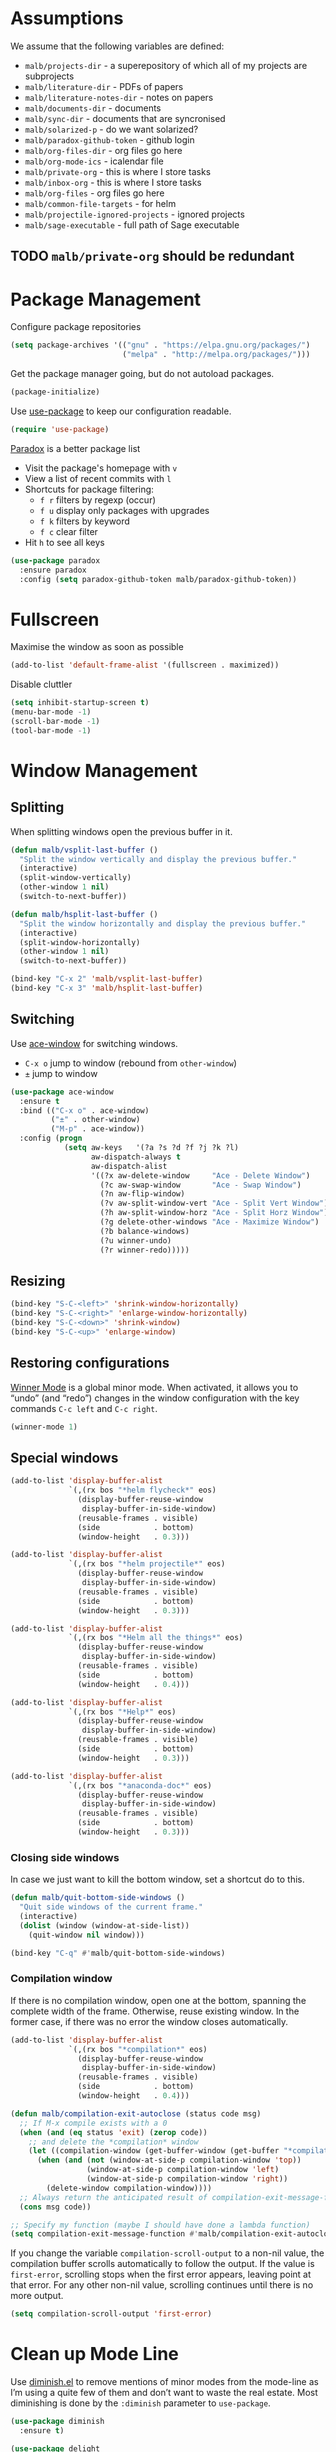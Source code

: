 #+STARTUP: overview indent
#+TODO: TEST(t) IMPLEMENT(i) TODO(o) | DONE(d)
#+TODO: | DISABLED(d)

* Assumptions

We assume that the following variables are defined:

- ~malb/projects-dir~ - a superepository of which all of my projects are subprojects
- ~malb/literature-dir~ - PDFs of papers
- ~malb/literature-notes-dir~ - notes on papers
- ~malb/documents-dir~ - documents
- ~malb/sync-dir~ - documents that are syncronised
- ~malb/solarized-p~ - do we want solarized?
- ~malb/paradox-github-token~ - github login
- ~malb/org-files-dir~ - org files go here
- ~malb/org-mode-ics~ - icalendar file
- ~malb/private-org~ - this is where I store tasks
- ~malb/inbox-org~ - this is where I store tasks
- ~malb/org-files~ - org files go here
- ~malb/common-file-targets~ - for helm
- ~malb/projectile-ignored-projects~ - ignored projects
- ~malb/sage-executable~ - full path of Sage executable

** TODO ~malb/private-org~ should be redundant

* Package Management

Configure package repositories

#+BEGIN_SRC emacs-lisp
(setq package-archives '(("gnu" . "https://elpa.gnu.org/packages/")
                         ("melpa" . "http://melpa.org/packages/")))
#+END_SRC

Get the package manager going, but do not autoload packages.

#+BEGIN_SRC emacs-lisp
(package-initialize)
#+END_SRC

Use [[https://github.com/jwiegley/use-package/][use-package]] to keep our configuration readable.

#+BEGIN_SRC emacs-lisp
(require 'use-package)
#+END_SRC

[[https://github.com/Bruce-Connor/paradox/][Paradox]] is a better package list

- Visit the package's homepage with =v=
- View a list of recent commits with =l=
- Shortcuts for package filtering:
  - ~f r~ filters by regexp (occur)
  - ~f u~ display only packages with upgrades
  - ~f k~ filters by keyword
  - ~f c~ clear filter
- Hit ~h~ to see all keys

#+BEGIN_SRC emacs-lisp
(use-package paradox
  :ensure paradox
  :config (setq paradox-github-token malb/paradox-github-token))
#+END_SRC

* Fullscreen

Maximise the window as soon as possible

#+BEGIN_SRC emacs-lisp
(add-to-list 'default-frame-alist '(fullscreen . maximized))
#+END_SRC

Disable cluttler

#+BEGIN_SRC emacs-lisp
(setq inhibit-startup-screen t)
(menu-bar-mode -1)
(scroll-bar-mode -1)
(tool-bar-mode -1)
#+END_SRC

* Window Management

** Splitting

When splitting windows open the previous buffer in it.

#+BEGIN_SRC  emacs-lisp
(defun malb/vsplit-last-buffer ()
  "Split the window vertically and display the previous buffer."
  (interactive)
  (split-window-vertically)
  (other-window 1 nil)
  (switch-to-next-buffer))

(defun malb/hsplit-last-buffer ()
  "Split the window horizontally and display the previous buffer."
  (interactive)
  (split-window-horizontally)
  (other-window 1 nil)
  (switch-to-next-buffer))

(bind-key "C-x 2" 'malb/vsplit-last-buffer)
(bind-key "C-x 3" 'malb/hsplit-last-buffer)
#+END_SRC

** Switching

Use [[https://github.com/abo-abo/ace-window][ace-window]] for switching windows.

- ~C-x o~ jump to window (rebound from =other-window=)
- ~±~ jump to window

#+BEGIN_SRC emacs-lisp
(use-package ace-window
  :ensure t
  :bind (("C-x o" . ace-window)
         ("±" . other-window)
         ("M-p" . ace-window))
  :config (progn
            (setq aw-keys   '(?a ?s ?d ?f ?j ?k ?l)
                  aw-dispatch-always t
                  aw-dispatch-alist
                  '((?x aw-delete-window     "Ace - Delete Window")
                    (?c aw-swap-window       "Ace - Swap Window")
                    (?n aw-flip-window)
                    (?v aw-split-window-vert "Ace - Split Vert Window")
                    (?h aw-split-window-horz "Ace - Split Horz Window")
                    (?g delete-other-windows "Ace - Maximize Window")
                    (?b balance-windows)
                    (?u winner-undo)
                    (?r winner-redo)))))
#+END_SRC

** Resizing

#+BEGIN_SRC emacs-lisp
(bind-key "S-C-<left>" 'shrink-window-horizontally)
(bind-key "S-C-<right>" 'enlarge-window-horizontally)
(bind-key "S-C-<down>" 'shrink-window)
(bind-key "S-C-<up>" 'enlarge-window)
#+END_SRC

** Restoring configurations

[[http://www.emacswiki.org/emacs/WinnerMode][Winner Mode]] is a global minor mode. When activated, it allows you to “undo” (and “redo”) changes in the window configuration with the key commands =C-c left= and =C-c right=.

#+BEGIN_SRC emacs-lisp
(winner-mode 1)
#+END_SRC

** Special windows

#+BEGIN_SRC emacs-lisp
(add-to-list 'display-buffer-alist
             `(,(rx bos "*helm flycheck*" eos)
               (display-buffer-reuse-window
                display-buffer-in-side-window)
               (reusable-frames . visible)
               (side            . bottom)
               (window-height   . 0.3)))
#+END_SRC

#+BEGIN_SRC emacs-lisp
(add-to-list 'display-buffer-alist
             `(,(rx bos "*helm projectile*" eos)
               (display-buffer-reuse-window
                display-buffer-in-side-window)
               (reusable-frames . visible)
               (side            . bottom)
               (window-height   . 0.3)))
#+END_SRC

#+BEGIN_SRC emacs-lisp
(add-to-list 'display-buffer-alist
             `(,(rx bos "*Helm all the things*" eos)
               (display-buffer-reuse-window
                display-buffer-in-side-window)
               (reusable-frames . visible)
               (side            . bottom)
               (window-height   . 0.4)))
#+END_SRC

#+BEGIN_SRC emacs-lisp
(add-to-list 'display-buffer-alist
             `(,(rx bos "*Help*" eos)
               (display-buffer-reuse-window
                display-buffer-in-side-window)
               (reusable-frames . visible)
               (side            . bottom)
               (window-height   . 0.3)))
#+END_SRC

#+BEGIN_SRC emacs-lisp
(add-to-list 'display-buffer-alist
             `(,(rx bos "*anaconda-doc*" eos)
               (display-buffer-reuse-window
                display-buffer-in-side-window)
               (reusable-frames . visible)
               (side            . bottom)
               (window-height   . 0.3)))
#+END_SRC

*** Closing side windows

In case we just want to kill the bottom window, set a shortcut do to this.

#+BEGIN_SRC emacs-lisp
(defun malb/quit-bottom-side-windows ()
  "Quit side windows of the current frame."
  (interactive)
  (dolist (window (window-at-side-list))
    (quit-window nil window)))

(bind-key "C-q" #'malb/quit-bottom-side-windows)
#+END_SRC

*** Compilation window

If there is no compilation window, open one at the bottom, spanning the complete width of the frame. Otherwise, reuse existing window. In the former case, if there was no error the window closes automatically.

#+BEGIN_SRC emacs-lisp
(add-to-list 'display-buffer-alist
             `(,(rx bos "*compilation*" eos)
               (display-buffer-reuse-window
                display-buffer-in-side-window)
               (reusable-frames . visible)
               (side            . bottom)
               (window-height   . 0.4)))
#+END_SRC

#+BEGIN_SRC emacs-lisp
(defun malb/compilation-exit-autoclose (status code msg)
  ;; If M-x compile exists with a 0
  (when (and (eq status 'exit) (zerop code))
    ;; and delete the *compilation* window
    (let ((compilation-window (get-buffer-window (get-buffer "*compilation*"))))
      (when (and (not (window-at-side-p compilation-window 'top))
                 (window-at-side-p compilation-window 'left)
                 (window-at-side-p compilation-window 'right))
        (delete-window compilation-window))))
  ;; Always return the anticipated result of compilation-exit-message-function
  (cons msg code))

;; Specify my function (maybe I should have done a lambda function)
(setq compilation-exit-message-function #'malb/compilation-exit-autoclose)
#+END_SRC

If you change the variable ~compilation-scroll-output~ to a non-nil value, the compilation buffer scrolls automatically to follow the output. If the value is ~first-error~, scrolling stops when the first error appears, leaving point at that error. For any other non-nil value, scrolling continues until there is no more output.

#+BEGIN_SRC emacs-lisp
(setq compilation-scroll-output 'first-error)
#+END_SRC

* Clean up Mode Line

Use [[http://www.eskimo.com/~seldon/diminish.el][diminish.el]] to remove mentions of minor modes from the mode-line as I’m using a quite few of them and don’t want to waste the real estate. Most diminishing is done by the ~:diminish~ parameter to =use-package=.

#+BEGIN_SRC emacs-lisp
(use-package diminish
  :ensure t)
#+END_SRC

#+BEGIN_SRC emacs-lisp
(use-package delight
  :ensure t)
#+END_SRC

* [#A] Jumping around

#+BEGIN_SRC emacs-lisp
(use-package avy
  :ensure t
  :bind ("C-c C-SPC" . avy-goto-word-1)
  :config (progn
            (setq avy-background t)))
#+END_SRC

* [[https://github.com/capitaomorte/yasnippet][Yasnippet]]

Call ~yas-decribe-tables~ to see currently defined snippets.

#+BEGIN_SRC emacs-lisp
  (use-package yasnippet
    :ensure t
    :diminish yas-minor-mode
    :config (progn
              (yas-global-mode)
              (setq yas-verbosity 1)))
#+END_SRC

* [[https://github.com/company-mode/company-mode][Complete anything]]

#+BEGIN_SRC emacs-lisp
(use-package company
  :ensure t
  :bind (("C-<return>" . company-complete)
         ("M-/"        . company-dabbrev))

  :config (progn
            (setq company-tooltip-limit 20 ; bigger popup window
                  company-idle-delay 0.1   ; disable delay before autocompletion popup shows
                  company-echo-delay 0     ; remove blinking
                  company-show-numbers t   ; show numbers for easy selection
                  company-selection-wrap-around t
                  company-dabbrev-ignore-case t
                  company-dabbrev-ignore-invisible t
                  company-dabbrev-other-buffers t
                  company-dabbrev-downcase nil
                  company-minimum-prefix-length 2
                  company-global-modes '(not sage-shell:sage-mode
                                             sage-shell-mode
                                             py-ipython-shell-mode
                                             py-python-shell-mode
                                             ein:notebook-multilang-mode
                                             ein:notebook-python-mode)
                  company-lighter-base "")

            (global-company-mode 1)

            (add-to-list 'company-backends #'company-c-headers)
            (add-to-list 'company-backends #'company-anaconda)

            (bind-key "C-n"   #'company-select-next company-active-map)
            (bind-key "C-p"   #'company-select-previous company-active-map)
            (bind-key "<tab>" #'company-complete company-active-map)
            (bind-key "M-?"   #'company-show-doc-buffer company-active-map)
            (bind-key "M-."   #'company-show-location company-active-map)
            (bind-key "M-/"   #'company-complete-common org-mode-map)))
#+END_SRC

For C/C++ use [[https://github.com/company-mode/company-mode/blob/master/company-semantic.el][company-semantic]] (and [[https://github.com/randomphrase/company-c-headers][company-c-headers]]) which can be a bit tricky to set up, but works very well once that is done.

#+BEGIN_SRC emacs-lisp
(use-package company-c-headers
  :ensure t
  :config (progn
            (defun malb/ede-object-system-include-path ()
              "Return the system include path for the current buffer."
              (when ede-object
                (ede-system-include-path ede-object)))

            (setq company-c-headers-path-system #'malb/ede-object-system-include-path)
            ))
#+END_SRC

For Python use [[https://github.com/proofit404/company-anaconda][company-anaconda]].

#+BEGIN_SRC emacs-lisp
(use-package company-anaconda
  :ensure t)
#+END_SRC

For LaTeX use [[https://github.com/alexeyr/company-auctex][company-auctex]] but insert unicode symbols via [[https://github.com/vspinu/company-math][company-math]], hence we manage what to add when carefully below.

#+BEGIN_SRC emacs-lisp
(use-package company-math
  :ensure t)

(use-package company-auctex
  :ensure t
  :config (progn
            (add-to-list 'company-backends
                         '(company-auctex-macros company-auctex-environments company-math-symbols-unicode))
            (add-to-list 'company-backends #'company-auctex-labels)
            (add-to-list 'company-backends #'company-auctex-bibs)
            (setq company-math-disallow-unicode-symbols-in-faces nil)))
#+END_SRC

Use [[https://github.com/expez/company-quickhelp][company-quickhelp]] to display quick help.

#+BEGIN_SRC emacs-lisp
(use-package company-quickhelp
  :ensure t
  :init (company-quickhelp-mode 1))
#+END_SRC

Add yasnippet support for all company backends. ([[https://github.com/syl20bnr/spacemacs/pull/179][source]])

*Note:* Do this at the very end.

#+BEGIN_SRC emacs-lisp
  (defvar malb/company-mode/enable-yas t
    "Enable yasnippet for all backends.")

  (defun malb/company-mode/backend-with-yas (backend)
    (if (or (not malb/company-mode/enable-yas) (and (listp backend) (member 'company-yasnippet backend)))
        backend
      (append (if (consp backend) backend (list backend))
              '(:with company-yasnippet))))

  (setq company-backends (mapcar #'malb/company-mode/backend-with-yas company-backends))
#+END_SRC

* [[https://github.com/emacs-helm/helm][Helm]]

** General

Don’t use the vanilla =helm-buffers= command for =C-x C-b= but combine many sources to create =malb/helm-omni.= ([[http://stackoverflow.com/a/19284509][source]])

*Tip:* Use =@foo= to search for content =foo= in buffers when in =helm-omni=.

#+BEGIN_SRC emacs-lisp
(defun malb/helm-omni (&rest arg)
  ;; just in case someone decides to pass an argument, helm-omni won't fail.
  (interactive)
  (unless helm-source-buffers-list
    (setq helm-source-buffers-list
          (helm-make-source "Buffers" 'helm-source-buffers)))
  (helm-other-buffer
   (append

    (if (projectile-project-p)
        '(helm-source-projectile-buffers-list
          helm-source-buffers-list)
      '(helm-source-buffers-list)) ;; list of all open buffers

    (if (projectile-project-p)
        '(helm-source-projectile-recentf-list
          helm-source-recentf)
      '(helm-source-recentf)) ;; all recent files


    ;; always make some common files easily accessible
    '(((name . "Common Files")
       (candidates . malb/common-file-targets)
       (action . (("Open" . (lambda (x) (find-file (eval x))))))))

    (if (projectile-project-p)
        '(helm-source-projectile-files-list
          helm-source-files-in-current-dir)
      '(helm-source-files-in-current-dir)) ;; files in current directory

    '(helm-source-locate               ;; file anywhere
      helm-source-baloo                ;; baloo search
      helm-source-bookmarks            ;; bookmarks too
      helm-source-buffer-not-found     ;; ask to create a buffer otherwise
      )

    ;; adding helm-source-imenu-anywhere does some weird pre-filtering
    '(((name . "imenu-anywere")
       (candidates . helm-imenu-anywhere-candidates)
       (action .
               #[(elm)
                 "\301\302\"\207"
                 [elm imenu-anywhere--goto-function ""]
                 3])))
    ) "*Helm all the things*"))
#+END_SRC

Use helm for switching buffers, opening files, calling interactive functions.

The default ~C-x c~ is quite close to =C-x C-c=, which quits Emacs. Changed to =C-c h=. We must set =C-c h= globally, because we cannot change =helm-command-prefix-key= once =helm-config= is loaded. ([[https://github.com/tuhdo/emacs-c-ide-demo/blob/master/custom/setup-helm.el][source]])

We also use ~(helm-all-mark-rings)~ to jump around marks (set with =C-SPC C-SPC= et al.).

#+BEGIN_SRC emacs-lisp
(use-package helm
  :ensure t
  :diminish helm-mode
  :bind (("M-x"     . helm-M-x)
         ("C-x C-b" . malb/helm-omni)
         ("C-x C-f" . helm-find-files)
         ("C-h <SPC>" . helm-all-mark-rings))
  :config (progn
            (bind-key "C-c h" #'helm-command-prefix)
            (unbind-key "C-x c")

            (setq helm-M-x-fuzzy-match t
                  helm-adaptive-mode t
                  helm-apropos-fuzzy-match t
                  helm-bookmark-show-location t
                  helm-buffer-max-length 48
                  helm-buffers-fuzzy-matching t
                  helm-completion-in-region-fuzzy-match t
                  helm-display-header-line t
                  helm-ff-skip-boring-files t
                  helm-lisp-fuzzy-completion t
                  helm-imenu-fuzzy-match t
                  helm-input-idle-delay 0.01
                  helm-mode-fuzzy-match t
                  helm-org-headings-fontify t
                  helm-quick-update t             ; be faster
                  helm-recentf-fuzzy-match t
                  helm-semantic-fuzzy-match t
                  helm-split-window-in-side-p t
                  helm-truncate-lines nil)

            (when (executable-find "curl")
              (setq helm-google-suggest-use-curl-p t))

            (helm-mode t)

            ;; manipulating these lists must happen after helm-mode was called
            (add-to-list 'helm-boring-buffer-regexp-list "\\*CEDET Global\\*")

            (delete "\\.bbl$" helm-boring-file-regexp-list)
            (add-to-list 'helm-boring-file-regexp-list "\\.nav" t)
            (add-to-list 'helm-boring-file-regexp-list "\\.out" t)
            (add-to-list 'helm-boring-file-regexp-list "\\.snm" t)

            (bind-key "<tab>" 'helm-execute-persistent-action helm-map) ; rebihnd tab to do persistent action
            (bind-key "C-i"   'helm-execute-persistent-action helm-map) ; make TAB works in terminal
            (bind-key "C-z"   'helm-select-action             helm-map) ; list actions using C-z
            )
  )
#+END_SRC

** Helm-ring

=helm-ring= makes the kill ring actually useful, let’s use it.

#+BEGIN_SRC emacs-lisp
  (use-package helm-ring
    :bind (("M-y" . helm-show-kill-ring)))
#+END_SRC

** [[https://github.com/ShingoFukuyama/helm-swoop][Helm-swoop]]

Use =helm-swoop= for most of buffer searching. If =isearch= is needed, reach for =C-M-s= which is bound to
~vr/isearch-forward~.

*Tip*: You can edit =helm-swoop= buffers by pressing =C-c C-e=.

#+BEGIN_SRC emacs-lisp
(defun malb/helm-swoop-pre-fill ()
  (thing-at-point 'symbol)) ;; I’m going back and forth what I prefer

(setq malb/helm-swoop-ignore-major-mode
      '(dired-mode paradox-menu-mode))

(defun malb/swoop-or-search ()
  (interactive)
  (if (or (> (buffer-size) 1048576) ;; helm-swoop can be slow on big buffers
          (memq major-mode malb/helm-swoop-ignore-major-mode))
      (isearch-forward)
    (helm-swoop)
    ))

(use-package helm-swoop
  :ensure t
  :bind (("C-c o" . helm-multi-swoop-org)
         ("C-s"   . malb/swoop-or-search)
         ("C-S-s" . helm-multi-swoop-all)
         ("C-r"   . helm-resume))
  :config (progn
            (setq helm-swoop-pre-input-function
                  #'malb/helm-swoop-pre-fill)
            (setq helm-swoop-split-with-multiple-windows t)
            (bind-key "C-S-s" #'helm-multi-swoop-all-from-helm-swoop helm-swoop-map)

            (bind-key "C-r" #'helm-previous-line helm-swoop-map)
            (bind-key "C-s" #'helm-next-line helm-swoop-map)
            (bind-key "C-r" 'helm-previous-line helm-multi-swoop-map)
            (bind-key "C-s" 'helm-next-line helm-multi-swoop-map)
            ))
#+END_SRC

** [[https://github.com/syohex/emacs-helm-ag][Helm-ag]]

#+BEGIN_SRC emacs-lisp
  (use-package helm-ag
    :ensure t
    :config (progn (setq helm-ag-base-command "ag --nocolor --nogroup --ignore-case")
                   (setq helm-ag-command-option "--all-text")))
#+END_SRC

** Helm-themes

#+BEGIN_SRC emacs-lisp
(use-package helm-themes
  :ensure t)
#+END_SRC

** [[https://github.com/xuchunyang/helm-commandlinefu][Helm-commandlinefu]]

#+BEGIN_SRC emacs-lisp
(use-package helm-commandlinefu
  :ensure t)
#+END_SRC

** Helm-baloo

#+BEGIN_SRC emacs-lisp
(defcustom helm-baloo-file-limit 100
  "Limit number of entries returned by baloo to this number."
  :group 'helm-baloo
  :type '(integer :tag "Limit"))


(defun baloo-search (pattern)
  (start-process "baloosearch" nil "baloosearch" (format "-l %d " helm-baloo-file-limit) pattern))

(defun helm-baloo-search ()
  (baloo-search helm-pattern))

(defun helm-baloo-transform (cs)
  (let '(helm-baloo-clean-up-regexp (rx (or
                                         control
                                         (seq "[0;31m" (+ (not (any "["))) "[0;0m")
                                         "[0;32m"
                                         "[0;0m")))
    (mapcar (function (lambda (c)
                        (replace-regexp-in-string  (rx (seq bol (+ space))) ""
                                                   (replace-regexp-in-string helm-baloo-clean-up-regexp "" c))))
            cs)))

(defvar helm-source-baloo
  (helm-build-async-source "Baloo"
    :candidates-process #'helm-baloo-search
    :candidate-transformer #'helm-baloo-transform
    :action '(("Open" . (lambda (x) (find-file x)
                          )))))

(defun helm-baloo ()
  (interactive)
  (helm :sources helm-source-baloo
        :buffer "*helm baloo*"))
#+END_SRC

* Recentf

#+BEGIN_SRC emacs-lisp
(use-package recentf
  :config  (setq recentf-max-saved-items 50
                 recentf-exclude '("COMMIT_EDITMSG"
                                   "~$"
                                   "/tmp/"
                                   "/ssh:"
                                   "/sudo:"
                                   "/scp:")))
#+END_SRC

* [[https://github.com/vspinu/imenu-anywhere][IMenu-anywhere]]

Make sure auto automatically rescan for imenu change

#+BEGIN_SRC emacs-lisp
(set-default 'imenu-auto-rescan t)
#+END_SRC

#+BEGIN_SRC emacs-lisp
(use-package imenu-anywhere
  :ensure t)
#+END_SRC

** TODO do we need ~helm-imenu-anywhere~ or is ~helm-imenu-in-all-buffers~ sufficient?

* Projects ([[https://github.com/bbatsov/projectile][Projectile]])

*Commands:*

- =C-c p D=   ~projectile-dired~
- =C-c p F=   ~helm-projectile-find-file-in-known-projects~
- =C-c p P=   ~projectile-test-project~
- =C-c p S=   ~projectile-save-project-buffers~
- =C-c p b=   ~helm-projectile-switch-to-buffer~
- =C-c p f=   ~helm-projectile-find-file~
- =C-c p g=   ~helm-projectile-find-file-dwim~
- =C-c p h=   ~helm-projectile~
- =C-c p p=   ~helm-projectile-switch-project~
- =C-c p r=   ~projectile-replace~
- =C-c p s s= ~helm-projectile-ag~

*Note*: =next-error= has nothing to do with projectile, but =<f5>= and =<f6>= kind of go together. ~previous-error~ is bound to =M-g p=.

#+BEGIN_SRC emacs-lisp
(use-package projectile
  :ensure t
  :bind (("<f5>" . projectile-compile-project)
         ("<f6>" . next-error))
  :config (progn
            (require 'magit) ;; this is ugly but we need it here for now
            (require 'helm-projectile)
            (helm-projectile-on)

            (defun malb/projectile-ignored-project-function (project-root)
              (progn
                (or (file-remote-p project-root)
                    ;; don't litter project list with cryptobib subprojects
                    (and  (string-match (rx-to-string `(: "cryptobib/" eos) t)
                                        project-root) t))))

            (setq projectile-make-test-cmd "make check"
                  projectile-ignored-projects malb/projectile-ignored-projects
                  projectile-ignored-project-function #'malb/projectile-ignored-project-function
                  projectile-switch-project-action 'helm-projectile
                  projectile-mode-line  '(:eval
                                          (format " [%s]"
                                                  (projectile-project-name))))

            (projectile-global-mode)))

#+END_SRC

** [[https://tuhdo.github.io/helm-projectile.html][Helm-projectile]]

Use

- =C-c p h= for =helm-projectile= which combines buffer, file and project switching
- =C-c p F= for =helm-projectile-find-file-in-known-projects=

When switching projects use:

- ~C-d~ open Dired in project's directory
- ~M-g~ open project root in vc-dir or magit
- ~M-e~ switch to Eshell: Open a project in Eshell.
- ~C-s~ grep in projects (add prefix C-u to recursive grep)
- ~C-c~ Compile project: Run a compile command at the project root.
- ~M-D~ Remove project(s): Delete marked projects from the list of known projects.
- ~C-c @~ insert the current file that highlight bar is on as an org link.

#+BEGIN_SRC emacs-lisp
(use-package helm-projectile
  :ensure t)
#+END_SRC

* Git

** Magit

We enable [[https://github.com/magit/magit-svn][magit-svn]] whenever necessary.

#+BEGIN_SRC emacs-lisp
(use-package magit
  :ensure t
  :bind ("<f7>" . magit-status)
  :config (progn
            (setq magit-push-always-verify nil
                  magit-last-seen-setup-instructions "2.1.0")
            ))

(use-package magit-svn
  :ensure t
  :config (progn
            (defun malb/magit-svn ()
              (if (file-exists-p (magit-git-dir "svn"))
                  (magit-svn-mode)))
            (add-hook 'magit-mode-hook #'malb/magit-svn)))
#+END_SRC

** [[https://github.com/sigma/magit-gh-pulls][Github pull requests]]

- Press ~# g g~ to refresh the list of pull requests.
- Highlighting the desired PR and pressing ~# g f~ will fetch the commits associated with the PR.
- Press ~# g b~ on the PR to create a topic branch for this PR.
- Press ~# g m~ to merge the PR on top of the currently checked out branch.

#+BEGIN_SRC emacs-lisp
(require 'ert) ;; https://github.com/sigma/magit-gh-pulls/issues/32
(use-package magit-gh-pulls
  :ensure t)
#+END_SRC

*** TODO check if magit-gh-pulls can be enabled by default without causing delay

** [[https://github.com/pidu/git-timemachine#start-of-content][Git-timemachine]]

I don’t often use git-timemachine but when I do …

#+BEGIN_SRC emacs-lisp
(use-package git-timemachine
  :ensure t)
#+END_SRC

** [[https://github.com/rmuslimov/browse-at-remote][Browse on Github/Bitbucket]]

#+BEGIN_SRC emacs-lisp
  (use-package browse-at-remote
    :ensure t)
#+END_SRC

** [[https://github.com/magit/orgit][Org links to Magit buffers]]

#+BEGIN_SRC emacs-lisp
(use-package orgit
  :ensure t)
#+END_SRC

*** TODO orgit seems broken

** [[https://github.com/defunkt/gist.el][Gist]]

To list gists, run ~gist-list~:

- =g= - reload the gist list from server
- =e= - edit current gist description
- =k= - delete current gist
- =+= - add a file to the current gist
- =–= - remove a file from the current gist

- =C-x C-s= - save a new version of the gist
- =C-x C-w= - rename some file

From a dired buffer, you can: =@= - make a gist out of marked files (with a prefix, make it private)

~gist-region-or-buffer~ - Post either the current region, or if mark is not set, the current buffer as a new paste at https://gist.github.com . Copies the URL into the kill ring. With a prefix argument, makes a private paste.

#+BEGIN_SRC emacs-lisp
(use-package gist
  :ensure t
  :config (progn
            (setq gist-ask-for-description t)))
#+END_SRC

*** TODO Check out [[https://github.com/theanalyst/ix.el][ix]]

* Email
** General

E-mail is fetched by [[http://isync.sourceforge.net/mbsync.html][mbsync]] and parsed by [[http://www.djcbsoftware.nl/code/mu/][mu]]. Then, we use [[http://www.djcbsoftware.nl/code/mu/mu4e.html][Mu4e]].

- use a bit of org-mode’s magic as well by pulling in [[http://orgmode.org/manual/Orgtbl-mode.html][orgtbl-mode]] and [[http://orgmode.org/manual/Orgstruct-mode.html][orgstruct++-mode]]
- also allow =format=flowed= ([[https://github.com/djcb/mu/issues/569][source]])

#+BEGIN_SRC emacs-lisp
(defun malb/compose-setup ()
  "Use hard newlines, so outgoing mails will have format=flowed."
  (use-hard-newlines t 'guess))

(defun malb/fill-column-72 ()
  (set-fill-column 72))

(use-package mu4e
  :commands mu4e-compose-mode-hook
  :bind ("<f2>" . mu4e)
  :init  (progn (add-hook 'mu4e-compose-mode-hook #'malb/fill-column-72)
                (add-hook 'message-mode-hook #'flyspell-mode)
                (add-hook 'message-mode-hook #'turn-on-orgstruct)
                (add-hook 'message-mode-hook #'turn-on-orgstruct++)
                (add-hook 'message-mode-hook #'turn-on-orgtbl)
                (add-hook 'message-mode-hook #'typo-mode)
                )
  :config (progn
            (setq mu4e-maildir malb/mu4e-maildir
                  mu4e-drafts-folder "/[Google Mail]/.Drafts"
                  mu4e-sent-folder   "/[Google Mail]/.Sent Mail"
                  mu4e-trash-folder  "/[Google Mail]/.Bin")

            (setq mu4e-maildir-shortcuts
                  '(("/INBOX"                     . ?i)
                    ("/[Google Mail]/.Drafts"     . ?d)
                    ("/[Google Mail]/.Sent Mail"  . ?s)
                    ("/[Google Mail]/.Bin"        . ?t)))

            (setq mu4e-sent-messages-behavior 'delete ; don't save message, Gmail takes care of this
                  mu4e-headers-skip-duplicates t
                  mu4e-use-fancy-chars t
                  mu4e-view-show-images t
                  message-kill-buffer-on-exit t
                  mu4e-hide-index-messages t
                  mu4e-auto-retrieve-keys t
                  mu4e-compose-dont-reply-to-self t)

            ;; use imagemagick, if available
            (when (fboundp 'imagemagick-register-types) (imagemagick-register-types))

            ;; allow for updating mail using 'U' in the main view:
            (setq mu4e-get-mail-command "mbsync googlemail"
                  mu4e-update-interval 3600
                  mu4e-html2text-command "html2text -utf8 -width 80")

            ;; PGP
            (setq mml2015-encrypt-to-self t)
            (define-key mu4e-compose-mode-map (kbd "C-c s") 'mml-secure-message-sign-pgpmime)
            (define-key mu4e-compose-mode-map (kbd "C-c e") 'mml-secure-message-encrypt-pgpmime)
            (add-hook 'message-send-hook #'mml-secure-message-sign-pgpmime)))
#+END_SRC

** Org-mu4e

Link to mu4e messages and threads.

#+BEGIN_SRC emacs-lisp
(use-package org-mu4e)
#+END_SRC

** [[https://github.com/emacs-helm/helm-mu][Helm-mu]]

#+BEGIN_SRC emacs-lisp
  (use-package helm-mu
    :ensure t
    :config (bind-key "s" 'helm-mu mu4e-main-mode-map))
#+END_SRC

* Programming (languages)
** General
*** REPL (comint)

We want to pick previous inputs based on prefix ([[https://emacs.stackexchange.com/questions/14072/replicate-ipython-history-behaviour-in-emacs][source]])

#+BEGIN_SRC emacs-lisp
(use-package comint
  :config (progn
            (dolist (key '("C-<up>" "M-<up>" "M-p"))
              (bind-key key #'comint-previous-matching-input-from-input comint-mode-map))
            (dolist (key '("C-<down>" "M-<down>" "M-n"))
              (bind-key key #'comint-next-matching-input-from-input comint-mode-map))
            (setq comint-scroll-to-bottom-on-input t  ; always insert at the bottom
                  comint-input-ignoredups t           ; no duplicates in command history
                  )))
#+END_SRC

*** [[https://github.com/ffevotte/isend-mode.el][isend]] (poor person’s REPL)

1. Open, say, *Sage*.

2. =M-x= ~isend-associate~ RET *Sage* RET

3. Hitting =C-RET= will send the current line to the interpreter. If a region is active, all lines spanned by the region will be sent (i.e. no line will be only partially sent).

#+BEGIN_SRC emacs-lisp
(use-package isend-mode
  :ensure t
  :config (progn
            ;; If you work with python scripts using iPython
            (add-hook 'isend-mode-hook #'isend-default-ipython-setup)))
#+END_SRC

*** Spell checking

Enable spell checking in comments and documentation.

#+BEGIN_SRC emacs-lisp
(add-hook 'prog-mode-hook 'flyspell-prog-mode)
#+END_SRC

*** Flycheck

Use flycheck to run static checkers on code. We use clang’s checker for flycheck for which we can load per directory configuration using =.dir-locals.el=, e.g.

#+BEGIN_SRC emacs-lisp :tangle no
((c-mode . ((flycheck-clang-include-path . ("/FULL/PATH/TO/DIR1" "/FULL/PATH/TO/DIR2" ) ))))
#+END_SRC

Make flycheck prettier based on what spacemacs does.

#+BEGIN_SRC emacs-lisp
(use-package flycheck
  :ensure t
  :commands global-flycheck-mode
  :init (global-flycheck-mode)
  :config (progn

            (bind-key "C-c f n" #'flycheck-next-error flycheck-mode-map)
            (bind-key "C-c f p" #'flycheck-previous-error flycheck-mode-map)

            (setq flycheck-check-syntax-automatically '(save mode-enabled))
            (setq flycheck-standard-error-navigation nil)

            (setq flycheck-mode-line
                  '(:eval
                    (pcase flycheck-last-status-change
                      (`not-checked nil)
                      (`no-checker (propertize " " ))
                      (`running (propertize " "))
                      (`errored (propertize " "))
                      (`finished
                       (let* ((error-counts (flycheck-count-errors flycheck-current-errors))
                              (no-errors (cdr (assq 'error error-counts)))
                              (no-warnings (cdr (assq 'warning error-counts))))
                         (propertize (format " [%s/%s]" (or no-errors 0) (or no-warnings 0)))))
                      (`interrupted " ")
                      (`suspicious '(propertize " ")))))

            (when (fboundp 'define-fringe-bitmap)
              (define-fringe-bitmap 'my-flycheck-fringe-indicator
                (vector #b00000000
                        #b00000000
                        #b00000000
                        #b00000000
                        #b00011000
                        #b01111110
                        #b11111111
                        #b11111111
                        #b11111111
                        #b11111111
                        #b11111111
                        #b01111110
                        #b00011000
                        #b00000000
                        #b00000000
                        #b00000000
                        #b00000000)))


            (flycheck-define-error-level 'error
              :overlay-category 'flycheck-error-overlay
              :fringe-bitmap 'my-flycheck-fringe-indicator
              :fringe-face 'flycheck-fringe-error)

            (flycheck-define-error-level 'warning
              :overlay-category 'flycheck-warning-overlay
              :fringe-bitmap 'my-flycheck-fringe-indicator
              :fringe-face 'flycheck-fringe-warning)

            (flycheck-define-error-level 'info
              :overlay-category 'flycheck-info-overlay
              :fringe-bitmap 'my-flycheck-fringe-indicator
              :fringe-face 'flycheck-fringe-info)
            ))
#+END_SRC

Use [[https://github.com/yasuyk/helm-flycheck][helm-flycheck]] because reasons.

#+BEGIN_SRC emacs-lisp
(use-package helm-flycheck
  :ensure t
  :config (progn
            (bind-key "C-c f l" #'helm-flycheck flycheck-mode-map)))

#+END_SRC

Use [[https://github.com/flycheck/flycheck-pos-tip][flycheck-pos-tip]] to display hints about potential issues.

#+BEGIN_SRC emacs-lisp
(use-package flycheck-pos-tip
  :ensure t
  :config (progn
            ;; flycheck errors on a tooltip (doesnt work on console)
            (when (display-graphic-p (selected-frame))
              (eval-after-load 'flycheck
                '(custom-set-variables
                  '(flycheck-display-errors-function #'flycheck-pos-tip-error-messages)))
              )
            ))
#+END_SRC

*** Comments

Comments, as I mean, using [[https://github.com/remyferre/comment-dwim-2][comment-dwim-2]].

#+BEGIN_SRC emacs-lisp
(use-package comment-dwim-2
  :ensure t
  :bind ("M-;" . comment-dwim-2))
#+END_SRC

*** [[https://github.com/Bruce-Connor/aggressive-indent-mode][Aggressive indenting]]

Enable it on a per-project basis in order to keep RC check ins clean: use it in own projects but not necessarily in projects where not the main contributor. Use =.dir-locals.el= to enable it, e.g.:

#+BEGIN_SRC emacs-lisp :tangle no
((c-mode . ((aggressive-indent-mode t))))
#+END_SRC

#+BEGIN_SRC emacs-lisp
(use-package aggressive-indent
  :ensure t
  :init (progn
          (add-hook 'emacs-lisp-mode-hook #'aggressive-indent-mode))
  :config (unbind-key "C-c C-q" aggressive-indent-mode-map)
  :diminish aggressive-indent-mode)
#+END_SRC

*** Trailing whitespace

[[https://github.com/lewang/ws-butler][ws-buttler]] for not leaving trailing white spaces without being that guy™.

#+BEGIN_SRC emacs-lisp
(use-package ws-butler
  :ensure t
  :diminish ws-butler-mode
  :init (progn
          ;; adding it to prog-mode-hook causes problems for emacsclient
          (add-hook 'c-mode-common-hook 'ws-butler-mode)
          (add-hook 'python-mode-hook 'ws-butler-mode)
          (add-hook 'cython-mode-hook 'ws-butler-mode)
          (add-hook 'emacs-lisp-mode-hook 'ws-butler-mode)
          ))
#+END_SRC

*** Highlight FIXME and friends

#+BEGIN_SRC emacs-lisp
  (defun malb/fixme-highlight ()
    (font-lock-add-keywords nil
                            '(("\\<\\(FIXME\\|TODO\\|HACK\\)" 1
                               font-lock-warning-face t))))

  (add-hook 'prog-mode-hook #'malb/fixme-highlight)
#+END_SRC

*** Which function

Show function in mode-line.

#+BEGIN_SRC emacs-lisp
(use-package which-func
  :config (progn
            (setq which-func-unknown "n/a")
            (which-function-mode 1)))
#+END_SRC

*** Line numbers

We only enable it in ~markdown-mode~ for now.

#+BEGIN_SRC emacs-lisp
(use-package nlinum
  :ensure t
  :config (progn
            (add-hook 'markdown-mode-hook #'nlinum-mode)))
#+END_SRC

** C/C++ development
*** Semantic

Enable [[http://alexott.net/en/writings/emacs-devenv/EmacsCedet.html][semantic]] for C and C++ (cf. =malb/inhibit-semantic-p=). Also enable some useful minor modes (documentation from =C-h v RET semantic-default-submodes=):

- ~global-semanticdb-minor-mode~  Maintain tag database.
- ~global-semantic-idle-scheduler-mode~ Reparse buffer when idle.
- ~global-semantic-idle-summary-mode~ Show summary of tag at point.
- ~global-semantic-idle-completions-mode~ Show completions when idle.
- ~global-semantic-decoration-mode~ Additional tag decorations.
- ~global-semantic-highlight-func-mode~ Highlight the current tag.
- ~global-semantic-mru-bookmark-mode~ Provide `switch-to-buffer'-like keybinding for tag names.
- ~global-semantic-idle-local-symbol-highlight-mode~ - Highlight references of the symbol under point.
- ~global-semantic-stickyfunc-mode~ - show the title of a tag in the header line.

#+BEGIN_SRC emacs-lisp
(use-package semantic
  :init (progn
          (use-package semantic/ia)
          (use-package semantic/bovine/gcc)

          (add-to-list 'semantic-default-submodes 'global-semanticdb-minor-mode)
          (add-to-list 'semantic-default-submodes 'global-semantic-idle-scheduler-mode)
          (add-to-list 'semantic-default-submodes 'global-semantic-idle-summary-mode)
          (add-to-list 'semantic-default-submodes 'global-semantic-decoration-mode)
          (add-to-list 'semantic-default-submodes 'global-semantic-highlight-func-mode)
          (add-to-list 'semantic-default-submodes 'global-semantic-mru-bookmark-mode)
          (add-to-list 'semantic-default-submodes 'global-semantic-idle-local-symbol-highlight-mode)
          (semanticdb-enable-gnu-global-databases 'c-mode t)
          (semanticdb-enable-gnu-global-databases 'c++-mode t)
          (setq semanticdb-default-save-directory (expand-file-name "semantic" user-emacs-directory))

          (semantic-mode 1)
          (global-ede-mode t)
          (ede-enable-generic-projects)

          (defun malb/inhibit-semantic-p ()
            (not (member major-mode '(c-mode c++-mode))))

          (add-to-list 'semantic-inhibit-functions #'malb/inhibit-semantic-p)))
#+END_SRC

Grey out ~#if 0~ blocks.

#+BEGIN_SRC emacs-lisp
(defun malb/c-mode-font-lock-if0 (limit)
  (save-restriction
    (widen)
    (save-excursion
      (goto-char (point-min))
      (let ((depth 0) str start start-depth)
        (while (re-search-forward "^\\s-*#\\s-*\\(if\\|else\\|endif\\)" limit 'move)
          (setq str (match-string 1))
          (if (string= str "if")
              (progn
                (setq depth (1+ depth))
                (when (and (null start) (looking-at "\\s-+0"))
                  (setq start (match-end 0)
                        start-depth depth)))
            (when (and start (= depth start-depth))
              (c-put-font-lock-face start (match-beginning 0) 'font-lock-comment-face)
              (setq start nil))
            (when (string= str "endif")
              (setq depth (1- depth)))))
        (when (and start (> depth 0))
          (c-put-font-lock-face start (point) 'font-lock-comment-face)))))
  nil)

(defun malb/c-mode-common-hook ()
  (font-lock-add-keywords  nil
                           '((malb/c-mode-font-lock-if0 (0 font-lock-comment-face prepend))) 'add-to-end))
#+END_SRC

The default key bindings of semantic are a bit awkward, rebind them.

#+BEGIN_SRC emacs-lisp
(use-package cc-mode
  :config (progn
            (add-hook 'c-mode-common-hook #'malb/c-mode-common-hook)

            (bind-key "M-?"   'semantic-analyze-proto-impl-toggle c-mode-base-map)
            (bind-key "M-."   'semantic-ia-fast-jump c-mode-base-map)
            (bind-key "C-M-." 'semantic-complete-jump c-mode-base-map)
            (bind-key "M-r"   'semantic-symref-symbol c-mode-base-map)
            (bind-key "M-,"   'pop-global-mark c-mode-base-map)
            ))
#+END_SRC

**** Force semantic parsing

The following code parses a complete project with semantic. This is useful for exploring a new project. ([[https://stackoverflow.com/questions/18230838/semantic-cedet-how-to-force-parsing-of-source-files][source]])

#+BEGIN_SRC emacs-lisp
(defvar malb/c-files-regex ".*\\.\\(c\\|cpp\\|h\\|hpp\\)"
  "A regular expression to match any c/c++ related files under a directory")

(defun malb/semantic-parse-dir (root regex)
  "This function is an attempt of mine to force semantic to
     parse all source files under a root directory. Arguments:
     -- root: The full path to the root directory
     -- regex: A regular expression against which to match all files in the directory"
  (let (
        ;;make sure that root has a trailing slash and is a dir
        (root (file-name-as-directory root))
        (files (directory-files root t ))
        )
    ;; remove current dir and parent dir from list
    (setq files (delete (format "%s." root) files))
    (setq files (delete (format "%s.." root) files))
    (while files
      (setq file (pop files))
      (if (not(file-accessible-directory-p file))
          ;;if it's a file that matches the regex we seek
          (progn (when (string-match-p regex file)
                   (save-excursion
                     (semanticdb-file-table-object file))
                   ))
        ;;else if it's a directory
        (malb/semantic-parse-dir file regex)
        )
      )
    )
  )

(defun malb/semantic-parse-current-dir (regex)
  "Parses all files under the current directory matching regex"
  (malb/semantic-parse-dir (file-name-directory(buffer-file-name)) regex))

(defun malb/parse-curdir-c ()
  "Parses all the c/c++ related files under the current directory
     and inputs their data into semantic"
  (interactive)
  (malb/semantic-parse-current-dir malb/c-files-regex))

(defun malb/parse-dir-c (dir)
  "Prompts the user for a directory and parses all c/c++ related files
     under the directory"
  (interactive (list (read-directory-name "Provide the directory to search in:")))
  (malb/semantic-parse-dir (expand-file-name dir) malb/c-files-regex))
#+END_SRC

*** Doxygen skeletons

Insert Doxygen skeleton on =C-c M-d=. Adapted from [[https://github.com/abo-abo/function-args][function-args]]'s =moo-doxygen=.

#+BEGIN_SRC emacs-lisp
  (use-package auto-yasnippet)

  (defun malb/doxygen ()
    "Generate a doxygen yasnippet and expand it with `aya-expand'.
  The point should be on the top-level function name."
    (interactive)
    (move-beginning-of-line nil)
    (let ((tag (semantic-current-tag)))
      (unless (semantic-tag-of-class-p tag 'function)
        (error "Expected function, got %S" tag))
      (let* ((name (semantic-tag-name tag))
             (attrs (semantic-tag-attributes tag))
             (args (plist-get attrs :arguments))
             (ord 1))
        (setq aya-current
              (format
               "/**
    @brief $1

  %s
    @return $%d
  */

  "
               (mapconcat
                (lambda (x) (format "  @param %-16s $%d" (car x) (incf ord)))
                args
                "\n")
               (incf ord)))
        (aya-expand))))

  (bind-key "C-c M-d" #'malb/doxygen c-mode-base-map)
#+END_SRC

*** [[http://valgrind.org/][Valgrind]]

This code allows to run valgrind and step through warnings/errors. We set =--error-errorcode=1= because we bury compilation buffers that finish with exit code zero automatically. By default, valgrind returns the exit code of the program it runs. ([[https://github.com/codemac/config/blob/master/emacs.d/boot.org][source]])

#+BEGIN_SRC emacs-lisp
(require 'compile "compile")

(defgroup valgrind nil
  "Run valgrind as inferior of Emacs, parse error messages."
  :group 'tools
  :group 'processes)


(defcustom valgrind-command "valgrind --error-exitcode=1 --leak-check=full"
  "*Last shell command used to run valgrind; default for next valgrind run.

Sometimes it is useful for files to supply local values for this variable.
You might also use mode hooks to specify it in certain modes, like this:

    (add-hook 'c-mode-hook
       (lambda ()
         (unless (or (file-exists-p \"makefile\")
                     (file-exists-p \"Makefile\"))
           (set (make-local-variable 'valgrind-command)
                (concat \"make -k \"
                        (file-name-sans-extension buffer-file-name))))))"
  :type 'string
  :group 'valgrind)

;; History of compile commands.
(defvar valgrind-history nil)

(defun valgrind (command)
  "Run valgrind.
Runs COMMAND, a shell command, in a separate process asynchronously
with output going to the buffer `*valgrind*'.

You can then use the command \\[next-error] to find the next error message
and move to the source code that caused it."
  (interactive
   (if (or compilation-read-command current-prefix-arg)
       (list (read-from-minibuffer "Valgrind command: "
                                   (eval valgrind-command) nil nil
                                   '(valgrind-history . 1)))
     (list (eval valgrind-command))))
  (unless (equal command (eval valgrind-command))
    (setq valgrind-command command))
  (compilation-start command t))
#+END_SRC

** Python
*** General

We use the “onetwo” style to fill docstrings in Python, i.e.:

#+BEGIN_SRC python :tangle no
"""Process foo, return bar."""

"""
Process foo, return bar.

If processing fails throw ProcessingError.

"""
#+END_SRC

Drop Python ffap stuff because it interacts badly with ~helm-find-files~ ([[https://answers.launchpad.net/python-mode/+question/221144][source]])

#+BEGIN_SRC emacs-lisp
(use-package python-mode
  :config (progn
            (setq-default python-indent 4
                          py-docstring-style 'SYMMETRIC)

            (defun malb/remove-python-ffap ()
              (setq ffap-alist (remove '(python-mode . py-ffap-module-path) ffap-alist))
              (setq ffap-alist (remove '(python-mode . py-module-path) ffap-alist))
              (setq ffap-alist (remove '(inferior-python-mode . py-ffap-module-path) ffap-alist))
              )

            (add-hook 'python-mode-hook #'malb/remove-python-ffap)
            ))
#+END_SRC

*** Highlight indentation

It makes sense to [[https://github.com/antonj/Highlight-Indentation-for-Emacs/][highlight indentation]] in Python.

#+BEGIN_SRC emacs-lisp
(use-package highlight-indentation
  :ensure t
  :config (progn
            (add-hook 'python-mode-hook #'highlight-indentation-mode)))
#+END_SRC

**** TODO highlight indentation can be slow for huge buffers

 For example, editing Sage’s arguably massive [[https://github.com/sagemath/sage/blob/master/src/sage/rings/polynomial/multi_polynomial_ideal.py][multi_polynomial_ideal.py]] can be very slow.

*** Autocompletion

Use [[https://github.com/proofit404/anaconda-mode][anaconda-mode]] for auto-completion and stuff, it runs [[https://github.com/tkf/emacs-jedi][jedi]] for us. In particular it offers:

- ~M-.~ Goto definition for thing at point.
- ~M-,​~ Switch to buffer of most recent marker.
- ~M-?~ Show documentation for context at point.
- ~M-r~ Show usage for thing at point.

#+BEGIN_SRC emacs-lisp
(use-package anaconda-mode
  :ensure t
  :diminish anaconda-mode
  :config (progn
            (bind-key "M-," #'anaconda-nav-pop-marker anaconda-mode-map)

            (add-hook 'python-mode-hook #'anaconda-mode)
            (add-hook 'python-mode-hook #'eldoc-mode)))
#+END_SRC

*** Docstrings
**** [[https://github.com/glyph/python-docstring-mode][Python docstring mode]]

Python docstring mode provides syntax highlighting for docstrings in both ReStructuredText and Epydoc formats, as well as an override for the fill-paragraph function when editing such a docstring that will wrap things according to Python community convention.

Manually fixed bugs:

- [[https://github.com/glyph/python-docstring-mode/issues/9][Problems locating `docstring_wrap.py` #9]]
- [[https://github.com/glyph/python-docstring-mode/issues/6][Using python-docstring- prefix consistently is not done yet? #6]]

#+BEGIN_SRC emacs-lisp
(use-package python-docstring
  :ensure t
  :config (progn
            (add-hook 'python-mode-hook #'python-docstring-mode)))
#+END_SRC

**** DISABLED MMM mode for ReST in Python

Disabled for now in favour of ~python-docstring-mode~.

#+BEGIN_SRC emacs-lisp
(use-package mmm-mode
  :ensure t
  :init (progn
          (setq mmm-global-mode nil))   ; mmm mode can be slow, so we don't enable it by default
  :config  (progn (mmm-add-classes
                   '((python-rst
                      :submode rst-mode
                      :front "^ *[ru]?\"\"\"[^\"]*$"
                      :back "^ *\"\"\""
                      :include-front t
                      :include-back t
                      :end-not-begin t)))
                  (mmm-add-mode-ext-class 'python-mode nil 'python-rst)
                  (mmm-add-mode-ext-class 'sage-shell:sage-mode nil 'python-rst)
                  ))
#+END_SRC

**** [[https://github.com/naiquevin/sphinx-doc.el][Sphinx-doc]]

An emacs minor mode for inserting docstring skeleton for Python functions and methods (=C-c M-d=). The structure of the docstring is as per the requirement of the Sphinx documentation generator.

#+BEGIN_SRC emacs-lisp
(use-package sphinx-doc
  :ensure t
  :diminish sphinx-doc-mode
  :config (progn
            (add-hook 'python-mode-hook #'sphinx-doc-mode)))
#+END_SRC

*** Cython

#+BEGIN_SRC emacs-lisp
  (use-package cython-mode
    :ensure t
    :mode (("\\.pyx\\'"  . cython-mode)
           ("\\.spyx\\'" . cython-mode)
           ("\\.pxd\\'"  . cython-mode)
           ("\\.pxi\\'"  . cython-mode)))
#+END_SRC

*** Sage

Enable [[https://github.com/stakemori/sage-shell-mode][sage-shell-mode]] for running [[http://sagemath.org][Sage]] from within Emacs. It’s available on MELPA and hence easier to keep around when we switch Sage installs all the time. To edit a file in sage-shell-mode put ~# -*- mode: sage-shell:sage -*-~ on top. However, we usually don’t do that but use python-mode directly. For this, our setup is as follows.

In =.emacs.d= create a directory =sage-python/bin= which contains a file called =python= with the following content:

#+BEGIN_SRC bash
#!/bin/bash
sage -python "$@"
#+END_SRC

Then, in each project where we want to use Sage, we can add a =.dir-locals.el= file at the top level with

#+BEGIN_SRC emacs-lisp  :tangle no
((python-mode . ((python-shell-virtualenv-path . (concat user-emacs-directory "sage-devel-python")))))
#+END_SRC

which will tell ~anaconda-mode~ to run Sage’s python process instead of the system-wide one.

#+BEGIN_SRC emacs-lisp
(use-package auto-complete
  :ensure t
  :init (progn
          (setq ac-delay 0.3
                ac-auto-start 2)))

(use-package auto-complete-sage
  :ensure t)

(use-package sage-shell-mode
  :ensure t
  :config (progn
            (eval-after-load "auto-complete"
              '(setq ac-modes (append '(sage-shell-mode sage-shell:sage-mode) ac-modes)))
            (add-hook 'sage-shell:sage-mode-hook #'ac-sage-setup)
            (add-hook 'sage-shell:sage-mode-hook #'auto-complete-mode)
            (add-hook 'sage-shell:sage-mode-hook #'eldoc-mode)
            (add-hook 'sage-shell-mode-hook #'ac-sage-setup)
            (add-hook 'sage-shell-mode-hook #'auto-complete-mode)
            (add-hook 'sage-shell-mode-hook #'eldoc-mode)

            (setq sage-shell:input-history-cache-file (concat user-emacs-directory ".sage_shell_input_history")
                  sage-shell:sage-executable malb/sage-executable
                  ac-sage-show-quick-help t)

            (bind-key "C-<up>" #'comint-previous-matching-input-from-input sage-shell-mode-map)
            (bind-key "C-<down>" #'comint-next-matching-input-from-input sage-shell-mode-map)
            (bind-key "M-p" #'comint-previous-matching-input-from-input sage-shell-mode-map)
            (bind-key "M-n" #'comint-next-matching-input-from-input sage-shell-mode-map)
            ))
#+END_SRC

*** [[https://github.com/tkf/emacs-ipython-notebook][iPython Notebook]]

On our system port 8888 is already taken.

#+BEGIN_SRC emacs-lisp
(use-package ein
  :ensure t
  :config (progn
            (setq ein:use-auto-complete t
                  ein:default-url-or-port 8889)
            (add-hook 'ein:notebook-multilang-mode-hook #'auto-complete-mode)))
#+END_SRC

** Elisp

#+BEGIN_SRC emacs-lisp
(use-package elisp-slime-nav
  :ensure t
  :diminish elisp-slime-nav-mode
  :config (progn

            (defun malb/elisp-hook ()
              (elisp-slime-nav-mode)
              (turn-on-eldoc-mode))

            (setq eldoc-idle-delay 0.1)

            (add-hook 'emacs-lisp-mode-hook #'malb/elisp-hook)
            (add-hook 'lisp-interaction-mode-hook #'malb/elisp-hook)
            (add-hook 'ielm-mode-hook #'malb/elisp-hook)

            (bind-key "M-?" #'elisp-slime-nav-describe-elisp-thing-at-point
                      emacs-lisp-mode-map)))
#+END_SRC

#+BEGIN_SRC emacs-lisp
(bind-key "C-c C-z" #'ielm emacs-lisp-mode-map)
#+END_SRC

* Editing
** Dragging lines around

#+BEGIN_SRC emacs-lisp
  (use-package drag-stuff
    :ensure t
    :diminish drag-stuff-mode
    :bind (("M-<up>" . drag-stuff-up)
           ("M-<down>" . drag-stuff-down)))
#+END_SRC

** Visualise the undo tree

#+BEGIN_SRC emacs-lisp
(use-package undo-tree
  :ensure t
  :diminish undo-tree-mode
  :config (progn
            (global-undo-tree-mode)
            (setq undo-tree-visualizer-timestamps t)
            (setq undo-tree-visualizer-diff t))
  )
#+END_SRC

** Highlight last edits

#+BEGIN_SRC emacs-lisp
  (use-package volatile-highlights
    :ensure t
    :commands volatile-highlights-mode
    :init (volatile-highlights-mode t)
    :diminish volatile-highlights-mode)
#+END_SRC

** [#A] Zap up to char

Kill everything up to character, e.g. if we have “Lorem| ipsum” typing ~M-z u~ would leave us with “Lorem|um”.

#+BEGIN_SRC emacs-lisp
(use-package avy-zap
  :ensure t
  :bind ("M-z" . avy-zap-up-to-char-dwim))
#+END_SRC

** Reverting buffers

Automatically revert buffers.

#+BEGIN_SRC emacs-lisp
  (setq global-auto-revert-non-file-buffers t)
  (setq auto-revert-verbose nil)
  (global-auto-revert-mode 1)
#+END_SRC

** [[https://github.com/Vifon/focus-autosave-mode.el][Save buffer when loosing focus]]

This can be dangerous, so only enable on per project basis, e.g.

#+BEGIN_SRC emacs-lisp :tangle no
((markdown-mode . ((eval . (focus-autosave-local-mode 1)))))
#+END_SRC

#+BEGIN_SRC emacs-lisp
(use-package focus-autosave-mode
  :ensure t
  :config (progn
            (diminish 'focus-autosave-local-mode " ♻")))
#+END_SRC

** Regexp

Use [[https://github.com/benma/visual-regexp.el][visual-regexp]] for visual regular expressions and use [[https://github.com/benma/visual-regexp-steroids.el/][visual-regexp-steroids]] for modern regexps. This makes Emacs regexp actually usable for me.

#+BEGIN_SRC emacs-lisp
(use-package visual-regexp-steroids
  :ensure t)

(use-package visual-regexp
  :ensure t
  :bind (("C-c m" . vr/mc-mark)
         ("C-M-%" . vr/query-replace)
         ("M-%" . vr/query-replace)
         ("C-M-s" . vr/isearch-forward)
         ("C-M-r" . vr/isearch-backward)))
#+END_SRC

** Multiple cursors

*Tip:* When you have multiple active cursors, if you hit =C-' = it will hide lines that don't have an active cursor.

#+BEGIN_SRC emacs-lisp
(use-package multiple-cursors
  :ensure t
  :bind
  (("C->" . mc/mark-next-like-this)
   ("C-<" . mc/mark-previous-like-this)
   ("C-*" . mc/mark-all-like-this-dwim))
  :config (progn
            (defun malb/mc-typo-mode ()
              (add-to-list 'mc/unsupported-minor-modes 'typo-mode))
            (add-hook 'multiple-cursors-mode-hook #'malb/mc-typo-mode))
  )
#+END_SRC

** [#A] Selecting
*** [#A] Recursively narrow

#+BEGIN_SRC emacs-lisp
(use-package recursive-narrow
  :ensure t
  :config (progn
            (defun malb/recursive-narrow-dwim-org ()
              (if (derived-mode-p 'org-mode)
                  (cond ((or (org-at-block-p) (org-in-src-block-p)) (org-narrow-to-block))
                        (t (org-narrow-to-subtree))))
              )
            (add-hook 'recursive-narrow-dwim-functions 'malb/recursive-narrow-dwim-org))
  :bind
  (("C-x n w" . recursive-widen)
   ("C-x n n" . recursive-narrow-or-widen-dwim)))
#+END_SRC

*** [[https://github.com/magnars/expand-region.el][Expand-region]]

#+BEGIN_SRC emacs-lisp
(use-package expand-region
  :ensure t
  :bind ("C-`" . er/expand-region))
#+END_SRC

*** [#A] Smart parens

#+BEGIN_SRC emacs-lisp
(use-package smartparens
  :ensure t
  :diminish smartparens-mode
  :init (progn (smartparens-global-mode t))
  :config (progn
            (require 'smartparens-config)
            (require 'smartparens-latex)

            (setq sp-autodelete-wrap t)
            (setq sp-autoescape-string-quote nil) ;; don't escape quotes in strings
            (bind-key "C-M-d" 'sp-down-sexp sp-keymap)
            (bind-key "C-M-u" 'sp-backward-up-sexp sp-keymap)

            (bind-key "C-M-a" 'sp-beginning-of-sexp sp-keymap)
            (bind-key "C-M-e" 'sp-end-of-sexp sp-keymap)

            (bind-key "M-<right>" 'sp-next-sexp sp-keymap)
            (bind-key "M-<left>" 'sp-previous-sexp sp-keymap)

            (bind-key "C-M-t" 'sp-transpose-sexp sp-keymap)
            (bind-key "M-d" 'sp-kill-sexp sp-keymap)
            (bind-key "M-<backspace>" 'sp-backward-unwrap-sexp sp-keymap)

            (bind-key "C-<right>" 'sp-forward-slurp-sexp sp-keymap)
            (bind-key "C-<left>" 'sp-forward-barf-sexp sp-keymap)

            (bind-key "C-M-<backspace>" 'sp-splice-sexp-killing-backward sp-keymap)
            (bind-key "C-S-<backspace>" 'sp-splice-sexp-killing-around sp-keymap)

            (add-to-list 'sp-ignore-modes-list 'org-mode) ; too slow
            (add-to-list 'sp-ignore-modes-list 'python-mode) ; too slow
            (add-to-list 'sp-ignore-modes-list 'cython-mode) ; too slow
            (add-to-list 'sp-navigate-consider-stringlike-sexp 'latex-mode)
            ))
#+END_SRC

** Misc

A better ~C-a~. ([[http://www.wilfred.me.uk/.emacs.d/init.html][source]])

#+BEGIN_SRC emacs-lisp
(defun malb/beginning-of-line-dwim ()
  "Toggles between moving point to the first non-whitespace character, and
  the start of the line."
  (interactive)
  (let ((start-position (point)))
    ;; Move to the first non-whitespace character.
    (back-to-indentation)

    ;; If we haven't moved position, go to start of the line.
    (when (= (point) start-position)
      (move-beginning-of-line nil))))

(bind-key "C-a" #'malb/beginning-of-line-dwim)
(bind-key "<home>"  #'malb/beginning-of-line-dwim c-mode-map)
(bind-key "<home>"  #'malb/beginning-of-line-dwim python-mode-map)
(bind-key "<home>"  #'malb/beginning-of-line-dwim lisp-mode-map)

#+END_SRC

* Prose
** General
*** Tab completion

Use less tab completion in prose. ([[http://endlessparentheses.com/tab-completion-for-prose.html][souce]])

#+BEGIN_SRC emacs-lisp
(defun malb/config-prose-completion ()
  "Make auto-complete less agressive in this buffer."
  (setq-local company-minimum-prefix-length 3)
  (setq-local company-idle-delay 0.2))

(add-hook 'text-mode-hook #'malb/config-prose-completion)
#+END_SRC

*** Line wrapping

Put everything back on one line and use ~visual-line-mode~ to do the work of wrapping text for us. ([[http://www.emacswiki.org/emacs/UnfillParagraph][source]])

#+BEGIN_SRC emacs-lisp
(add-hook 'text-mode-hook #'turn-on-visual-line-mode)
(diminish 'visual-line-mode)

(defun malb/unfill-paragraph (&optional region)
  "Takes a multi-line paragraph and makes it into a single line of text."
  (interactive (progn
                 (barf-if-buffer-read-only)
                 (list t)))
  (let ((fill-column (point-max)))
    (fill-paragraph nil region)))

(bind-key "M-Q" 'malb/unfill-paragraph)
#+END_SRC

Indent correctly in ~visual-line-mode~ (~org-mode~ has its own thing).

#+BEGIN_SRC emacs-lisp
(use-package adaptive-wrap
  :ensure t
  :config (progn
            (add-hook 'markdown-mode-hook #'adaptive-wrap-prefix-mode)
            (add-hook 'LaTeX-mode-hook #'adaptive-wrap-prefix-mode)
            ))
#+END_SRC

*** Typography

A [[https://github.com/jorgenschaefer/typoel][minor mode]] that will change a number of normal keys to make them insert typographically useful unicode characters. Some of those keys can be used repeatedly to cycle through variations. This includes in particular quotation marks and dashes.

#+BEGIN_SRC emacs-lisp
(use-package typo
  :ensure t
  :diminish typo-mode
  :config (progn
            (setq-default  typo-language "English")
            (add-hook 'markdown-mode-hook #'typo-mode)
            (add-hook 'org-mode-hook #'typo-mode)
            (add-hook 'rst-mode-hook #'typo-mode)))
#+END_SRC

Replace ~’~ with ~​'​~ before sending it to ispell ([[http://endlessparentheses.com/ispell-and-apostrophes.html][source]])

#+BEGIN_SRC emacs-lisp
  (use-package ispell
    :config (progn
              ;; Don't send ’ to the subprocess.
              (defun malb/replace-apostrophe (args)
                (cons (replace-regexp-in-string
                       "’" "'" (car args))
                      (cdr args)))

              (advice-add #'ispell-send-string :filter-args #'malb/replace-apostrophe)

              ;; Convert ' back to ’ from the subprocess.
              (defun malb/replace-quote (args)
                (if (not (or (derived-mode-p 'org-mode) (derived-mode-p 'markdown-mode)))
                    args
                  (cons (replace-regexp-in-string
                         "'" "’" (car args))
                        (cdr args))))
              (advice-add #'ispell-parse-output :filter-args #'malb/replace-quote)))
#+END_SRC

*** Olivetti

Adapt text width to nice to read/edit width.

#+BEGIN_SRC emacs-lisp
(use-package olivetti
  :ensure t
  :bind (("C-M-S-<right>" . olivetti-expand)
         ("C-M-S-<left>" . olivetti-shrink)))
#+END_SRC

*** Sentences

#+BEGIN_SRC emacs-lisp
(setq sentence-end-double-space nil)
(bind-key "C-x C-t" #'transpose-sentences)
#+END_SRC

We [[http://bug-gnu-emacs.gnu.narkive.com/SOVjcGqY/kill-sentence-trailing-whitespace-intentions][also delete trailing whitespaces]] when we delete a sentence.

#+BEGIN_SRC emacs-lisp
  (defadvice kill-sentence (after delete-horizontal-space activate)
    "Delete trailing spaces and tabs as well."
    (delete-horizontal-space))
#+END_SRC

*** [#A] Highlighting sentences & paragraphs

Use [[https://github.com/milkypostman/hl-sentence][hl-sentence-mode]] in ~markdown-mode~.

#+BEGIN_SRC emacs-lisp
  (use-package hl-sentence
    :ensure t
    :config (add-hook 'markdown-mode-hook #'hl-sentence-mode))
#+END_SRC

Also use [[https://github.com/larstvei/Focus][focus-mode]] occationally.

#+BEGIN_SRC emacs-lisp
  (use-package focus
    :ensure t)
#+END_SRC

*** Spell Checking

Use [[https://github.com/cute-jumper/ace-flyspell][ace-flyspell]] for fixing typos. I find myself pressing =C-.= in other programs these days just to be frustrated that it doesn’t just work™

#+BEGIN_SRC emacs-lisp
(use-package ace-flyspell
  :ensure t
  :bind ("C-." . ace-flyspell-dwim)
  :init (progn
          (eval-after-load "flyspell"
            '(bind-key  "C-." #'ace-flyspell-dwim flyspell-mode-map)))
  )
#+END_SRC

Diminish ~flyspell-mode~ as we always use it.

#+BEGIN_SRC emacs-lisp
(eval-after-load "flyspell"
  '(diminish 'flyspell-mode))
#+END_SRC

**** abbrev-mode

#+BEGIN_SRC emacs-lisp
(setq-default abbrev-mode t)
(diminish 'abbrev-mode)
#+END_SRC

*** Grammar check

#+BEGIN_SRC emacs-lisp
(use-package langtool
  :ensure t
  :config (progn
            (setq langtool-language-tool-jar (expand-file-name "languagetool-commandline.jar"
                                                               (file-name-as-directory "langtool"))
                  langtool-default-language "en-GB"))
  )
#+END_SRC

*** [#A] Dictionary

Use [[http://oremacs.com/2015/05/22/define-word/][define-word]] to get a quick reference on a word.

#+BEGIN_SRC emacs-lisp
(use-package define-word
  :ensure t
  :bind (("C-c d" . define-word-at-point)
         ("C-c D" . define-word)
         ))
#+END_SRC

*** [#A] Translating

#+BEGIN_SRC emacs-lisp
(use-package google-translate
  :ensure t
  :bind ("C-c t" . google-translate-smooth-translate)
  :config (progn
            (setq google-translate-translation-directions-alist
                  '(("de" . "en") ("en" . "de") ("de" . "fr") ("fr" . "de")))))
#+END_SRC

** Notes ([[http://jblevins.org/projects/deft/][deft]])

#+BEGIN_SRC emacs-lisp
(use-package deft
  :ensure t
  :bind ("<f8>" . deft)
  :config (progn
            (setq deft-extensions '("org" "md")
                  deft-directory (expand-file-name "deft" malb/sync-dir)
                  deft-text-mode 'org-mode
                  deft-use-filename-as-title nil
                  deft-use-filter-string-for-filename t
                  deft-current-sort-method 'title
                  deft-file-naming-rules '((noslash . "-")
                                           (nospace . "-")
                                           (case-fn . downcase))
                  )
            (add-hook 'deft-mode-hook #'hl-line-mode)))
#+END_SRC

** [[http://jblevins.org/projects/markdown-mode/][Markdown]]

Standard setup and also a quick preview ([[https://github.com/kaushalmodi/.emacs.d/blob/master/setup-files/setup-markdown.el][source]])

#+BEGIN_SRC emacs-lisp
(use-package markdown-mode
  :ensure t
  :mode (("\\.md\\'" . markdown-mode)
         ("\\.markdown\\'" . markdown-mode)
         ("\\.text\\'" . markdown-mode)
         ("\\.txt\\'" . markdown-mode)
         ("README\\.md\\'" . gfm-mode)
         )
  :config (progn
            (defvar malb/markdown.css
              (expand-file-name "themes/foghorn.css" user-emacs-directory))

            (setq markdown-command (concat "pandoc --smart -s -f markdown -t html -c" malb/markdown.css)
                  markdown-css-paths (list malb/markdown.css)
                  markdown-enable-math t)

            (defun malb/markdown-preview-buffer ()
              (interactive)
              (require 'shr)
              (let* ((buf-this (buffer-name (current-buffer)))
                     (buf-html (get-buffer-create
                                (format "*md-html (%s)*" buf-this))))
                (markdown-other-window (buffer-name buf-html))
                (shr-render-buffer buf-html)
                (kill-buffer buf-html)))

            (bind-key "M-." #'markdown-jump markdown-mode-map)
            (bind-key "C-c C-e o" #'malb/markdown-preview-buffer markdown-mode-map) ;; inspired by org-mode-export
            (add-hook 'markdown-mode-hook #'flyspell-mode)))
#+END_SRC

*** TODO Pandoc

Use [[https://joostkremers.github.io/pandoc-mode/][pandoc-mode]] to call [[http://johnmacfarlane.net/pandoc/][pandoc]] for converting markdown to everything else.

Currently, enabling pandoc mode causes problems with emacsclient

#+BEGIN_SRC emacs-lisp
  ;; (use-package pandoc-mode
  ;;   :ensure t
  ;;   :config (progn
  ;;             (add-hook 'pandoc-mode-hook #'pandoc-load-default-settings)
  ;;             (add-hook 'markdown-mode-hook #'pandoc-mode)))
#+END_SRC

** ReST

Python’s distutils [[http://bugs.python.org/issue11913][mandate]] =README.txt= or =README= in ReST. Hence, we add =README.txt= as the kind of file which wants ReST and use [[http://docutils.sourceforge.net/docs/user/emacs.html][rst-mode]] to edit it.

#+BEGIN_SRC emacs-lisp
  (use-package rst-mode
    :commands rst-mode-hook
    :mode "README\\.txt")
#+END_SRC

** AUCTeX

Parse BibTeX database ([[http://stackoverflow.com/questions/9682592/setting-up-reftex-tab-completion-in-emacs][source]])

#+BEGIN_SRC emacs-lisp
(defun malb/get-bibtex-keys (file)
  (with-current-buffer (find-file-noselect file)
    (mapcar #'car (bibtex-parse-keys))))

(defun malb/latex-parse-bibtex ()
  (interactive)
  (mapc 'LaTeX-add-bibitems
        (apply 'append
               (mapcar #'malb/get-bibtex-keys (reftex-get-bibfile-list)))))
#+END_SRC

*Tip*: Forward search with ~C-c C-g~.

#+BEGIN_SRC emacs-lisp
(use-package tex
  :commands LaTeX-mode-hook
  :ensure auctex
  :defer t
  :config (progn
            (add-hook 'LaTeX-mode-hook #'visual-line-mode)
            (add-hook 'LaTeX-mode-hook #'flyspell-mode)
            (add-hook 'LaTeX-mode-hook #'LaTeX-math-mode)
            (add-hook 'LaTeX-mode-hook #'turn-on-reftex)
            (add-hook 'LaTeX-mode-hook #'TeX-fold-mode)

            (setq TeX-view-program-list '(("Okular" "okular --unique %o#src:%n%b")
                                          ("Emacs" "emacsclient -n -e '(find-file-other-window \"%o\")'")))
            (setq TeX-view-program-selection '(((output-dvi style-pstricks) "dvips and gv")
                                               (output-dvi "Okular")
                                               (output-pdf "Emacs")
                                               (output-html "xdg-open")))

            (defun malb/latex-add-environments ()
              (LaTeX-add-environments
               '("lemma" LaTeX-env-label)
               '("theorem" LaTeX-env-label)))

            (add-hook 'LaTeX-mode-hook #'malb/latex-add-environments)

            (bind-key "C-<tab>" #'TeX-fold-dwim LaTeX-mode-map)

            (setq TeX-auto-save t)
            (setq TeX-parse-self t)
            (setq-default TeX-master nil)
            (setq reftex-plug-into-AUCTeX t)
            (setq TeX-PDF-mode t)
            (setq TeX-source-correlate-mode 1)
            (setq TeX-save-query nil)
            (setq-default TeX-auto-local (expand-file-name "auctex-auto" user-emacs-directory))

            (add-to-list 'LaTeX-verbatim-environments "lstlisting")))
#+END_SRC

*** [[https://github.com/tmalsburg/helm-bibtex/][Helm-bibtex]]

My standard BibTeX sources are

- =crypto_crossref.bib= and =abbrev3.bib= are from [[http://cryptobib.di.ens.fr/][crypto.bib]] which has most references relevant to crypto,
- =jacm.bib= is for the Journal of the ACM provided by the [[http://ftp.math.utah.edu/pub/tex/bib/jacm.html][University of Utah]],
- =rfc.bib= is for RFCs and provided by [[http://tm.uka.de/~bless/bibrfcindex.html][Roland Bless]].

These are stored in some =common-latex= folder which has my [[https://bitbucket.org/malb/paper-template][paper-template]] as a subfolder.

#+BEGIN_SRC emacs-lisp
(defvar malb/common-latex (concat (file-name-as-directory malb/projects-dir) "common-latex"))
(defvar malb/crypto-bib (concat (file-name-as-directory
                                 (concat
                                  (file-name-as-directory malb/common-latex) "paper-template")) "cryptobib"))

(use-package helm-bibtex
  :ensure t
  :init (progn
          (setq helm-bibtex-bibliography (list (expand-file-name "crypto_crossref.bib" malb/crypto-bib)
                                               (expand-file-name "abbrev3.bib" malb/crypto-bib)
                                               (expand-file-name "rfc.bib" malb/common-latex)
                                               (expand-file-name "jacm.bib" malb/common-latex)))
          (setq helm-bibtex-library-path malb/literature-dir)
          (setq helm-bibtex-notes-path malb/literature-notes-dir)))
#+END_SRC

*** [[https://github.com/politza/pdf-tools][Pdf tools]]

A reasonable PDF viewer for Emacs

#+BEGIN_SRC emacs-lisp
(use-package pdf-tools
  :init (progn
          (add-hook 'pdf-view-mode-hook 'auto-revert-mode))
  :config (progn
            (pdf-tools-install)
            (setq-default pdf-view-display-size 'fit-page)))
#+END_SRC

We make ~scroll-other-window~ work for PDF tools ([[https://github.com/politza/pdf-tools/issues/55][source]])

#+BEGIN_SRC emacs-lisp
(defvar malb/scroll-functions
  '(("default" :down scroll-down :up scroll-up)
    (pdf-view-mode :down pdf-view-scroll-down-or-previous-page :up pdf-view-scroll-up-or-next-page)
    (help-mode :down Info-scroll-down :up Info-scroll-up)
    )
  "The functions that should be used when scrolling other windows of a particular buffer type.
If buffer type is not included, 'default' will be used. Used by malb/smart-other-scroll")

(defun malb/smart-other-scroll (dir)
  "Scroll the other window with appropriate function; `dir' should be :up or :down "
  (interactive)
  (let* ((other-buffer-mode (with-current-buffer (window-buffer (other-window-for-scrolling)) major-mode))
	 (fun (or (plist-get (cdr (assoc other-buffer-mode malb/scroll-functions)) dir)
		  (plist-get (cdr (assoc "default" malb/scroll-functions)) dir))))
    (if fun
	(with-selected-window (other-window-for-scrolling)
	  (call-interactively fun))
      )))

(defun malb/other-scroll-up ()
  "use `malb/smart-other-scroll' :up"
  (interactive) (malb/smart-other-scroll :up))

(defun malb/other-scroll-down ()
  "use `malb/smart-other-scroll' :down"
  (interactive) (malb/smart-other-scroll :down))

(define-key global-map (kbd "C-M-v") 'malb/other-scroll-up)
(define-key global-map (kbd "C-M-S-v") 'malb/other-scroll-down)
#+END_SRC

*** [[https://github.com/jsinglet/latex-preview-pane][LaTeX preview pane]]

#+BEGIN_SRC emacs-lisp
(use-package latex-preview-pane
  :diminish latex-preview-pane-mode
  :ensure t)
#+END_SRC

*** Setup everything

Setup everything for LaTeX (this can be slow, hence we call it manually)

#+BEGIN_SRC emacs-lisp
(defun malb/latex-init ()
  (interactive)
  (ignore-errors
    (malb/latex-parse-bibtex))          ; don't die if there's no bibtex file
  (olivetti-mode 1)
  (latex-preview-pane-mode 1))
#+END_SRC

* [[http://orgmode.org/][Org-mode all the things]]
** General

#+BEGIN_SRC emacs-lisp
(use-package org
  :ensure t
  :bind (("\C-cl" . org-store-link)
         ("\C-ca" . org-agenda))
  :mode ("\\.org$" . org-mode)
  :config (progn
            ;; files
            (setq org-directory malb/org-files-dir)
            (setq org-agenda-files malb/org-files)
            (setq org-default-notes-file malb/inbox-org)

            ;; behaviour
            (setq org-src-fontify-natively t ; fontify code blocks
                  org-hide-emphasis-markers t
                  org-enforce-todo-dependencies t ; enforce todo dependencies
                  org-agenda-dim-blocked-tasks nil ; t is very slow (BUG)
                  org-habit-graph-column 128
                  org-agenda-tags-column -128
                  org-tags-column -120
                  org-startup-folded 'fold
                  org-log-into-drawer t
                  org-log-done t
                  org-agenda-include-diary nil
                  org-use-speed-commands nil
                  org-catch-invisible-edits 'smart
                  org-agenda-skip-deadline-prewarning-if-scheduled t
                  org-export-coding-system 'utf-8
                  org-clock-persist 'history
                  org-highlight-latex-and-related '(latex)
                  org-return-follows-link t ; follow links by pressing ENTER on them
                  org-edit-src-content-indentation 0 ; don't indent source code
                  org-src-preserve-indentation t ; preserve the indentation inside of source blocks
                  org-agenda-sticky t ; Use sticky agenda's so they persist
                  org-special-ctrl-a/e t ; special begin/end of line to skip tags and stars
                  org-special-ctrl-k t ; special keys for killing a headline
                  org-src-window-setup 'current-window ; how org-src windows are set up when hitting C-c '
                  org-agenda-window-setup 'current-window ; Overwrite the current window with the agenda
                  org-agenda-compact-blocks t ; Compact the block agenda view
                  org-export-async-init-file (expand-file-name "org-export-init.el" user-emacs-directory)
                  )

            ;; load more languages for org-babel
            (org-babel-do-load-languages
             'org-babel-load-languages
             '((python . t)
               (sh . t)))

            (setq org-todo-keywords
                  '((sequence "TODO(t)" "WAITING(w@)" "|" "DELEGATED(e@/!)" "DONE(d)" "CANCELLED(c@/!)")
                    (sequence "WRITE" "TRANSLATE(!)" "FEEDBACK(@/!)" "REVISE(!)"
                              "COAUTHOR(!/@)" "NATIVE(@)" "PUBLISH(!)" "SENDOUT(!)" "WAITING(@/!)"
                              "|"  "PUBLISHED(!)")
                    (sequence "REPLY(r)" "|" "SENT")
                    (sequence "PLAY" "LOAD" "|" "SEEN")))

            (org-clock-persistence-insinuate)

            ;; Targets include this file and any file contributing to the agenda - up to 9 levels deep
            (setq org-refile-targets (quote ((org-agenda-files :maxlevel . 9))))
            ;; Stop using paths for refile targets - we file directly with IDO
            (setq org-refile-use-outline-path nil)
            ;; Allow refile to create parent tasks with confirmation
            (setq org-refile-allow-creating-parent-nodes '(confirm))

            (defun malb/verify-refile-target () ; Exclude DONE state tasks from refile targets
              (not (member (nth 2 (org-heading-components)) org-done-keywords)))

            (setq org-refile-target-verify-function 'malb/verify-refile-target)
            (setq org-reverse-note-order t)

            ;; delete SCHEDULED if WAITING
            (defun malb/org-after-todo-state-change ()
              (when (or
                     (string-equal org-state "WAITING")
                     (string-equal org-state "COAUTHOR")
                     (string-equal org-state "NATIVE")
                     (string-equal org-state "SUBMITTED"))
                (org-remove-timestamp-with-keyword org-scheduled-string)))

            (add-hook 'org-after-todo-state-change-hook 'malb/org-after-todo-state-change)

            (defun malb/diminish-org-indent-mode ()
              (diminish 'org-indent-mode))

            (add-hook 'org-mode-hook #'malb/diminish-org-indent-mode)

            (bind-key "<home>" #'org-beginning-of-line org-mode-map)
            (bind-key "<end>" #'org-end-of-line org-mode-map)
            ))
#+END_SRC

** Habit

#+BEGIN_SRC emacs-lisp
(use-package org-habit
  :init (add-to-list 'org-modules 'org-habit))
#+END_SRC

** Protocol

#+BEGIN_SRC emacs-lisp
(use-package org-protocol)
#+END_SRC

** Bullets

#+BEGIN_SRC emacs-lisp
(use-package org-bullets
  :ensure t
  :commands org-bullets-mode
  :init (add-hook 'org-mode-hook
                  (lambda () (org-bullets-mode 1)))
  :config  (setq org-bullets-bullet-list '("◉" "✸" "○" "○")))
#+END_SRC

** iCalendar export

#+BEGIN_SRC emacs-lisp
(use-package ox-icalendar
  :config (progn
            (setq org-icalendar-include-todo t
                  org-icalendar-combined-agenda-file malb/org-mode-ics
                  org-icalendar-categories '(category)
                  org-icalendar-use-scheduled '(todo-start event-if-not-todo)
                  org-icalendar-use-deadline '(todo-due)
                  org-icalendar-with-timestamps 'active
                  org-export-with-timestamps 'active)))
#+END_SRC

#+BEGIN_SRC emacs-lisp
(defvar malb/org-icalendar-export-timer nil
  "Timer that `malb/org-icalendar-export-timer' used to reschedule itself, or nil.")
#+END_SRC

#+BEGIN_SRC emacs-lisp
(defun malb/org-icalendar-export-with-delay (secs)
  (when malb/org-icalendar-export-timer
    (cancel-timer malb/org-icalendar-export-timer))
  (setq malb/org-icalendar-export-timer
        (run-with-idle-timer   (* 1 secs) nil (lambda ()
                                                ;; (org-save-all-org-buffers)
                                                (org-icalendar-combine-agenda-files t) ;; async, check org-export-init.el for config
                                                (org-agenda-redo)
                                                ))))
#+END_SRC

#+BEGIN_SRC emacs-lisp
(defun malb/ox-export-after-save-hook ()
  (if (eq major-mode 'org-mode)
      (malb/org-icalendar-export-with-delay 600)))

(add-hook 'after-save-hook 'malb/ox-export-after-save-hook)
#+END_SRC

** Capture

If we are in a project we might add a TODO entry to the appropriate entry in "projects.org".

#+BEGIN_SRC emacs-lisp
(defun malb/org-capture-projectile ()
  (if (projectile-project-p)
      (progn
        (let ((malb/projectile-name
               (projectile-project-name)))
          (find-file (expand-file-name "projects.org" malb/org-files-dir))
          (goto-char (point-min))
          (if (re-search-forward (concat "^\* " malb/projectile-name ".*\n") nil t)
              (newline 1)
            (progn
              (goto-char (point-max))
              (insert (concat "* " malb/projectile-name))
              (newline 1)
              ))))
    (progn
      (find-file malb/private-org)
      (goto-char (point-min))
      (re-search-forward "^\* Tasks" nil t)
      (newline 1))
    ))
#+END_SRC

*Template Expansions*

- =%[file]= Insert the contents of the file given by file.
- =%(sexp)= Evaluate Elisp sexp and replace with the result. For convenience, =%:keyword= (see below) placeholders within the expression will be expanded prior to this. The sexp must return a string.
- =%<...>= The result of format-time-string on the ... format specification.
- =%t= Timestamp, date only.
- =%T= Timestamp, with date and time.
- =%u, %U= Like the above, but inactive timestamps.
- =%i= Initial content, the region when capture is called while the region is active. The entire text will be indented like =%i= itself.
- =%a= Annotation, normally the link created with ~org-store-link~.
- =%A= Like =%a=, but prompt for the description part.
- =%l= Like =%a=, but only insert the literal link.
- =%c= Current kill ring head.
- =%x= Content of the X clipboard.
- =%K= Link to the currently clocked task.
- =%k= Title of the currently clocked task.
- =%n= User name (taken from user-full-name).
- =%f= File visited by current buffer when org-capture was called.
- =%F= Full path of the file or directory visited by current buffer.
- =%:keyword= Specific information for certain link types, see below.
- =%^g= Prompt for tags, with completion on tags in target file.
- =%^G= Prompt for tags, with completion all tags in all agenda files.
- =%^t= Like %t, but prompt for date. Similarly =%^T=, =%^u=, =%^U=. You may define a prompt like =%^{Birthday}t=.
- =%^L= Like %^C, but insert as link.
- =%^C= Interactive selection of which kill or clip to use.
- =%^{prop}p= Prompt the user for a value for property prop.
- =%^{prompt}= prompt the user for a string and replace this sequence with it. You may specify a default value and a completion table with =%^{prompt|default|completion2|completion3...}=. The arrow keys access a prompt-specific history.
- =%\n= Insert the text entered at the nth =%^{prompt}=, where n is a number, starting from 1.
- =%?= After completing the template, position cursor here.

#+BEGIN_SRC emacs-lisp
  (use-package org-capture
    :bind ("<f9>" . org-capture)
    :config (setq org-capture-templates
                  '(("t" "task"
                     entry (file malb/inbox-org)
                     "** TODO %?\n%i" :prepend t)

                    ("p" "project task" plain (function malb/org-capture-projectile)
                     "** TODO %?\n%a\n" :prepend t)

                    ("k" "reply to e-mail (KMail)"
                     entry (file+headline malb/inbox-org "Email")
                     "* REPLY to \"%:description\"\n[[mailto:%:link][%:link]] wrote:\n#+BEGIN_QUOTE\n%x\n#+END_QUOTE\n\n" :prepend t)

                    ("r" "reply to e-mail (mu4e)"
                     entry (file+headline malb/inbox-org "Email")
                     "* REPLY to %a\nDEADLINE: %(org-insert-time-stamp (org-read-date nil t \"+1d\"))\n" :immediate-finish t :prepend t)

                    ("n" "note"
                     entry (file+headline malb/private-org "Notes" :prepend t)
                     "* %?\n  %i")

                    ("m" "music"
                     entry (file+headline malb/private-org "Music")
                     "* %?\n  %i")

                    ("j" "journal entry"
                     entry (file+datetree (expand-file-name "journal.org" malb/org-files-dir))
                     "** research\n%?\n** critique\n\n"))))

#+END_SRC

** Tips
*** Agenda Commands

| ~F~         | ~(org-agenda-follow-mode)~           | Toggle Follow mode                                     |
| ~L~         | ~(org-agenda-recenter)~              | Display original location and recenter that window.    |
| ~o~         |                                      | Delete other windows.                                  |
| ~f~         | ~(org-agenda-later)~                 | Go forward in time to display                          |
| ~b~         | ~(org-agenda-earlier)~               | Go backward in time to display earlier dates           |
| r and ~g~   | ~(org-agenda-redo)~                  | Recreate the agenda buffer.                            |
| ~C-c C-s~   | ~(org-agenda-schedule)~              | Schedule this item.                                    |
| ~C-c C-d~   | ~(org-agenda-deadline)~              | Set a deadline for this item.                          |
| ~S-<right>~ | ~(org-agenda-do-date-later)~         | Change the timestamp by one day into the future.       |
| ~S-<left>~  | ~(org-agenda-do-date-earlier)~       | Change the timestamp by one day into the past.         |
| ~>~         | ~(org-agenda-date-prompt)~           | Change the timestamp associated with the current line. |
| ~m~         | ~(org-agenda-bulk-mark)~             | Mark the entry at point for bulk action.               |
| ~*~         | ~(org-agenda-bulk-mark-all)~         | Mark all visible agenda entries for bulk action.       |
| ~u~         | ~(org-agenda-bulk-unmark)~           | Unmark entry at point for bulk action.                 |
| ~U~         | ~(org-agenda-bulk-remove-all-marks)~ | Unmark all marked entries for bulk action.             |
| ~B~         | ~(org-agenda-bulk-action)~           | Bulk action: act on all marked entries in the agenda.  |

*** Commands I easily forget

- =C-c C-j= calls ~(org-goto)~ which jumps to headlines in a file
- =C-c /= calls ~(org-sparse-tree)~ which reduces the tree to the nodes with some attribute

*** Style

In org-mode we can style inline elements with *bold*, /italic/, _underlined_, =verbatim=, and ~code~. But this breaks if the character just inside the styling code is a non-smart single or double quote. =C-c ;= is styled; =C-c '= is not. We can fix that by inserting a zero-width space between the apostrophe and the = . The first time, we can put the cursor between the apostrophe and the = and enter ~C-x 8 RET ZERO WIDTH SPACE RET~, at which point =C-c '​= will display correctly.

* Dired

=dired-listing-switches= explained:

- =l=: Is the only mandatory one.
- =a=: Means to list invisible files.
- =G=: Don't show group information.
- =h=: Human readable sizes, such as M for mebibytes.
- =1v=: Affects the sorting of digits, hopefully in a positive way.
- =--group-directories-first=: self-explanatory

Note, you can use =dired-toggle-read-only= (=C-x C-q=) to make a Dired buffer editable to batch-rename.

#+BEGIN_SRC emacs-lisp
(use-package dired
  :config (progn
            (setq dired-listing-switches "-laGh1v --group-directories-first")

            (defvar malb/unimportant-files (mapconcat 'identity '("\\.idx" "\\.run\\.xml$" "\\.bcf$" ".blg$"
                                                                  "-blx.bib$" "\\.snm$"
                                                                  "\\.synctex\\.gz$" "\\.tex\\.backup$" "\\.bib\\.backup$"
                                                                  "\\.fdb_latexmk$" "\\.fls$"
                                                                  "\\(?:\\.\\(?:aux\\|bak\\|dvi\\|log\\|out\\|nav\\|orig\\|rej\\|toc\\|vrb\\|pyg\\)\\)\\'")
                                                      "\\|"))

            (push ".brf" dired-latex-unclean-extensions)
            (push ".bmt" dired-latex-unclean-extensions)
            (push ".out" dired-latex-unclean-extensions)
            (push ".nav" dired-latex-unclean-extensions)
            (push ".snm" dired-latex-unclean-extensions)
            (push ".vrb" dired-latex-unclean-extensions)

            (setq dired-garbage-files-regexp malb/unimportant-files)
            (setq dired-omit-files malb/unimportant-files)

            (put 'dired-find-alternate-file 'disabled nil)

            (bind-key "F" 'find-name-dired dired-mode-map)
            (bind-key "M-o" 'dired-omit-mode dired-mode-map)))
#+END_SRC

#+BEGIN_SRC emacs-lisp
  (use-package dired-x)
#+END_SRC

** [[https://github.com/ralesi/ranger][Ranger]]

*Commands*

- =C-p=    toggle ranger in dired buffer
- =j=	     navigate down
- =k=	     navigate up
- =C-j=    scroll preview window down
- =C-k=    scroll preview window up
- =f=	     search for file names
- =i=	     show preview of current file
- =H=	     search through history
- =zi=     toggle showing literal / full-text previews
- =zh=     toggle showing dotfiles
- =o=	     sort options
- =h=	     go up directory
- =1/ RET= find file / enter directory
- =q=	     quit
- =r=	     revert buffer
- =z-=     reduce number of parents
- =z+=     increment number of parents
- =v=	     toggle all marks
- =V=	     visually select lines
- =S=	     enter shell
- =C-SPC=  mark current file

#+BEGIN_SRC emacs-lisp
(use-package ranger
  :ensure t
  :config (progn
            (setq ranger-cleanup-on-disable t
                  ranger-cleanup-eagerly t)))
#+END_SRC

* Diff

#+BEGIN_SRC emacs-lisp
(use-package ediff
  :init (progn
          (setq ediff-window-setup-function 'ediff-setup-windows-plain)
          (setq ediff-split-window-function 'split-window-horizontally)
          (setq ediff-diff-options "-w")
          (setq-default ediff-auto-refine t)))
#+END_SRC

* EShell

Open eshell at point and clean up when closing with =q= ([[http://www.howardism.org/Technical/Emacs/eshell-fun.html][source]])

#+BEGIN_SRC emacs-lisp
(defun malb/eshell-here ()
  "Opens up a new shell in the directory associated with the
current buffer's file. The eshell is renamed to match that
directory to make multiple eshell windows easier."
  (interactive)
  (let* ((parent (if (buffer-file-name)
                     (file-name-directory (buffer-file-name))
                   default-directory))
         (height (/ (window-total-height) 3))
         (name   (car (last (split-string parent "/" t)))))
    (split-window-vertically (- height))
    (other-window 1)
    (eshell "new")
    (rename-buffer (concat "*eshell: " name "*"))
    (insert (concat "ls"))
    (eshell-send-input)))

(use-package eshell
  :config (progn
            (bind-key "C-!" #'malb/eshell-here)
            (bind-key "M-l" #'helm-eshell-history eshell-mode-map)

            (setq eshell-visual-subcommands '(("git" "log" "diff" "show")))

            (defun eshell/q ()
              (delete-window)
              (eshell/exit))

            (defun malb/config-eshell-completion ()
              "Don't do idle complete in eshell"
              (setq-local company-idle-delay nil))

            (add-hook 'eshell-mode-hook #'malb/config-eshell-completion)
            ))
#+END_SRC

* Misc
** Settings

Use the built-in ~show-paren-mode~ to highlight matching parentheses.

#+BEGIN_SRC emacs-lisp
(show-paren-mode 1)
#+END_SRC

Characterise files with the same name by their path.

#+BEGIN_SRC emacs-lisp
(use-package uniquify
  :config (setq uniquify-buffer-name-style 'forward))
#+END_SRC

I hate tabs.

#+BEGIN_SRC emacs-lisp
(setq-default indent-tabs-mode nil)
#+END_SRC

Pressing =y= or =n= is sufficent.

#+BEGIN_SRC emacs-lisp
(defalias 'yes-or-no-p 'y-or-n-p)
#+END_SRC

We have RAM, lots of it.

#+BEGIN_SRC emacs-lisp
  (setq gc-cons-threshold 20000000
        global-mark-ring-max 100
        mark-ring-max 100
        kill-ring-max 100)
#+END_SRC

Overwrie a selection by typing over it.

#+BEGIN_SRC emacs-lisp
(pending-delete-mode t)
#+END_SRC

Kill whole line not just content on =C-k=.

#+BEGIN_SRC emacs-lisp
(setq kill-whole-line t)
#+END_SRC


In emacs minibuffer prompt, when you press the left arrow key, the cursor will move back all the way over the prompt text. This is annoying because user often will hold down ~Alt+b~ to move back by word to edit, and when user starts to type something, emacs will say ’This is read-only’. Then you have to manually move cursor out of the prompt. You can try it now by calling query-replace or shell-command. Here's how to set the cursor not going into prompt. ([[http://ergoemacs.org/emacs/emacs_stop_cursor_enter_prompt.html][source]])

#+BEGIN_SRC emacs-lisp
(setq minibuffer-prompt-properties (quote (read-only t point-entered minibuffer-avoid-prompt face minibuffer-prompt)))
#+END_SRC

A file is large if it is 32MB in my world.

#+BEGIN_SRC emacs-lisp
(setq large-file-warning-threshold 33554432)
#+END_SRC

Make command history persistent

#+BEGIN_SRC emacs-lisp
(savehist-mode t)
#+END_SRC

Always prefer to load newer files, instead of giving precedence to the .elc files.

#+BEGIN_SRC emacs-lisp
(setq load-prefer-newer t)
#+END_SRC

** Functions

Add a function for renaming the file being edited ([[https://github.com/bodil/ohai-emacs][source]])

#+BEGIN_SRC emacs-lisp
(defun rename-current-buffer-file ()
  "Renames current buffer and file it is visiting."
  (interactive)
  (let ((name (buffer-name))
        (filename (buffer-file-name)))
    (if (not (and filename (file-exists-p filename)))
        (error "Buffer '%s' is not visiting a file!" name)
      (let ((new-name (read-file-name "New name: " filename)))
        (if (get-buffer new-name)
            (error "A buffer named '%s' already exists!" new-name)
          (rename-file filename new-name 1)
          (rename-buffer new-name)
          (set-visited-file-name new-name)
          (set-buffer-modified-p nil)
          (message "File '%s' successfully renamed to '%s'"
                   name (file-name-nondirectory new-name)))))))
#+END_SRC

** [#A] [[https://github.com/vermiculus/sx.el/][Stack Exchange for Emacs]]

#+BEGIN_SRC emacs-lisp
  (use-package sx
    :ensure t)
#+END_SRC

** Scratch
*** Unkillable scratch

We don’t want the *scratch* buffer to be killed ever.

#+BEGIN_SRC emacs-lisp
(use-package unkillable-scratch
  :ensure t
  :config (progn
            (unkillable-scratch 1)))
#+END_SRC

*** Get a [[https://github.com/ieure/scratch-el][scratch]] for every mode quickly

#+BEGIN_SRC emacs-lisp
(use-package scratch
  :ensure t)
#+END_SRC

** [[https://github.com/Malabarba/elisp-bug-hunter][Bug-hunter]]

Debug startup failures. If your Emacs init file signals an error during startup, but you don't know why, simply issue ~M-x bug-hunter-init-file RET RET~ and The Bug Hunter will find it for you.

#+BEGIN_SRC emacs-lisp
  (use-package bug-hunter
    :ensure t)
#+END_SRC

** Emacs from Chrome

#+BEGIN_SRC emacs-lisp
(use-package edit-server
  :ensure t
  :config (progn
            (edit-server-start)))
#+END_SRC

* X11

#+BEGIN_SRC emacs-lisp
  (setq x-select-enable-clipboard t
        save-interprogram-paste-before-kill t
        x-select-enable-primary t
        mouse-yank-at-point t)
#+END_SRC

* Autosaves & backups

Put autosave files (ie =#foo#=) in one place, not scattered across the file system.

#+BEGIN_SRC emacs-lisp
(defvar malb/autosave-dir
  (expand-file-name "autosaves" user-emacs-directory))

(make-directory malb/autosave-dir t)

(defun auto-save-file-name-p (filename)
  (string-match "^#.*#$" (file-name-nondirectory filename)))

(defun make-auto-save-file-name ()
  (concat malb/autosave-dir
          (if buffer-file-name
              (concat "#" (file-name-nondirectory buffer-file-name) "#")
            (expand-file-name
             (concat "#%" (buffer-name) "#")))))
#+END_SRC

Put backup files (ie =foo~=) in one place too. The ~backup-directory-alist~ list contains regexp → directory mappings. Filenames matching a regexp are backed up in the corresponding directory. Emacs will mkdir it if necessary.

#+BEGIN_SRC emacs-lisp
(defvar backup-dir (expand-file-name "autosaves" user-emacs-directory))
(setq backup-directory-alist (list (cons "." backup-dir)))
#+END_SRC

* UTF-8 everywhere

#+BEGIN_SRC emacs-lisp
(setq locale-coding-system 'utf-8)
(set-terminal-coding-system 'utf-8)
(set-keyboard-coding-system 'utf-8)
(set-selection-coding-system 'utf-8)
(prefer-coding-system 'utf-8)
(setq current-language-environment "UTF-8")
#+END_SRC

* Key bindings

We use ~Super~ (in our case: ~CapsLock~) as a menu of sorts:

#+BEGIN_SRC emacs-lisp
(defun malb/set-menu-key (char func)
  (bind-key (concat "s-" char) func))

(malb/set-menu-key "a" #'helm-imenu-anywhere)
(malb/set-menu-key "b" #'malb/helm-omni)
(malb/set-menu-key "c" #'helm-calcul-expression)
(malb/set-menu-key "f" #'helm-find-files)
(malb/set-menu-key "g" #'magit-status)
(malb/set-menu-key "i" #'helm-semantic-or-imenu)
(malb/set-menu-key "j" #'ace-jump-mode)
(malb/set-menu-key "k" #'helm-baloo)
(malb/set-menu-key "l" #'helm-bibtex)
(malb/set-menu-key "m" #'mu4e)
(malb/set-menu-key "o" #'helm-org-agenda-files-headings)
(malb/set-menu-key "s" #'helm-swoop)
(malb/set-menu-key "w" #'olivetti-mode)
(malb/set-menu-key "x" #'helm-M-x)
(malb/set-menu-key "z" #'ace-jump-zap-up-to-char-dwim)
#+END_SRC

Easily change the text size:

#+BEGIN_SRC emacs-lisp
  (bind-key "C-+" #'text-scale-increase)
  (bind-key "C--" #'text-scale-decrease)
  (bind-key "C-<mouse-4>" #'text-scale-increase)
  (bind-key "C-<mouse-5>" #'text-scale-decrease)
#+END_SRC

Remap join-line to ~M-j~ where it's easier to get to. ~join-line~ will join the line you're on with the line above it in a reasonable manner for the type of file you're editing.

#+BEGIN_SRC emacs-lisp
(bind-key "M-j" #'join-line)
#+END_SRC

=C-z= only annoys me, use =C-x C-z= when you need it

#+BEGIN_SRC emacs-lisp
(bind-key "C-z" nil)
#+END_SRC

** Learn key bindings

#+BEGIN_SRC emacs-lisp
(use-package which-key
  :ensure t
  :diminish which-key-mode
  :config (progn
            (which-key-mode 1)))
#+END_SRC

* Look
** Powerline

#+BEGIN_SRC emacs-lisp
(use-package powerline
  :ensure t
  :commands powerline-default-theme
  :init (powerline-default-theme)
  :config (progn
            (if malb/solarized-p
                (progn
                  (set-face-attribute 'powerline-active1 nil :background "grey22" :foreground "white smoke")
                  (set-face-attribute 'powerline-active2 nil :background "grey40" :foreground "gainsboro")
                  (set-face-attribute 'powerline-inactive1 nil :background "grey55" :foreground "white smoke")
                  (set-face-attribute 'powerline-inactive2 nil :background "grey65" :foreground "gainsboro")
                )
              )))
#+END_SRC

** Theme

#+BEGIN_SRC emacs-lisp
(if malb/solarized-p
    (progn
      (use-package solarized
        :ensure solarized-theme
        :config (progn
                  (setq solarized-use-variable-pitch nil
                        solarized-high-contrast-mode-line nil
                        solarized-height-minus-1 1.0
                        solarized-height-plus-1  1.0
                        solarized-height-plus-2  1.0
                        solarized-height-plus-3  1.0
                        solarized-height-plus-4  1.0
                        solarized-use-less-bold nil
                        solarized-emphasize-indicators t
                        solarized-scale-org-headlines nil
                        x-underline-at-descent-line t)

                  (load-theme 'solarized-light t)

                  (setq org-todo-keyword-faces
                        '(("CANCELLED" :foreground "gray" :weight bold)
                          ("DISABLED" :foreground "gray" :weight bold)
                          ("SUBMITTED" :foreground "gray" :weight bold)
                          ("DELEGATED" :foreground "dark orange" :weight bold :box (:line-width 1 :color "#D8ABA7") :background "#FFE6E4")
                          ("WAITING"   :foreground "dark orange" :weight bold :box (:line-width 1 :color "#D8ABA7") :background "#FFE6E4")
                          ("COAUTHOR"  :foreground "dark orange" :weight bold :box (:line-width 1 :color "#D8ABA7") :background "#FFE6E4")
                          ("NATIVE"    :foreground "dark orange" :weight bold :box (:line-width 1 :color "#D8ABA7") :background "#FFE6E4")
                          ))

                  ;; steal org style from Leuven
                  (set-face-attribute 'font-lock-doc-face nil :foreground "#93a1a1" :slant 'normal)
                  (set-face-attribute 'org-checkbox nil :weight 'bold :box '(:line-width 1 :style 'pressed-button) :foreground "white" :background "light gray")
                  (set-face-attribute 'org-done nil :weight 'bold :box '(:line-width 1 :color "#BBBBBB") :foreground "#8BB300" :background "#F0F0F0")
                  (set-face-attribute 'org-scheduled-previously nil :foreground "#cb4b16")
                  (set-face-attribute 'org-tag nil :weight 'normal :box '(:line-width 1 :color "#BBBBBB") :foreground "#9A9FA4")
                  (set-face-attribute 'org-todo nil :weight 'bold :box '(:line-width 1 :color "#D8ABA7") :foreground "#cb4b16" :background "#FFE6E4")
                  (set-face-attribute 'org-block-begin-line nil :inherit 'org-meta-line :background "#eee8d5" :foreground "#657b83" :slant 'normal)
                  (set-face-attribute 'org-block-end-line nil :inherit 'org-meta-line :background "#eee8d5" :foreground "#657b83" :slant 'normal)
                  (set-face-attribute 'org-block nil :background "#FDF8EC")

                  (set-face-attribute 'mmm-default-submode-face nil :background "#FDF8EC")
                  (set-face-attribute 'hl-sentence-face nil :background "#FDF9EF")

                  ;; steal spacemacs flycheck style
                  (eval-after-load "fylcheck"
                    (progn
                      (set-face-attribute 'flycheck-error   nil :underline "#dc322f")
                      (set-face-attribute 'flycheck-warning nil :underline "#b58900")
                      (set-face-attribute 'flycheck-info    nil :underline "#268bd2")
                      (set-face-attribute 'flycheck-fringe-error   nil :background "#fdf6e3" :foreground "#dc322f" :weight 'bold)
                      (set-face-attribute 'flycheck-fringe-warning nil :background "#fdf6e3" :foreground "#DEB542" :weight 'bold)
                      (set-face-attribute 'flycheck-fringe-info    nil :background "#fdf6e3" :foreground "#69B7F0" :weight 'bold)
                      ))

                  )))
  (progn
    ;; (use-package zenburn-theme
    ;;   :ensure zenburn-theme
    ;;   :init (load-theme 'zenburn t)
    ;;   )
    ))
#+END_SRC

*** TODO clean up Solarized config

** Rainbow mode

#+BEGIN_SRC emacs-lisp
(use-package rainbow-mode
  :ensure t
  :init (progn
          (add-hook 'emacs-lisp-mode-hook #'rainbow-mode))
  :diminish rainbow-mode)
#+END_SRC

** Centered window mode

When only one window is open, center it using [[https://github.com/anler/centered-window-mode][centered-window-mode]]. Don’t enable by default because the wide fringe interacts badly with flycheck.

#+BEGIN_SRC emacs-lisp
(use-package centered-window-mode
  :ensure t)
#+END_SRC

*** TODO I don’t think I use centred-window-mode ever

** Stripe buffer

[[https://github.com/sabof/stripe-buffer][stripe-buffer]] to make it easier to work with tables and table like data.

#+BEGIN_SRC emacs-lisp
  (use-package stripe-buffer
    :ensure t
    :config (progn
              (add-hook 'dired-mode-hook 'turn-on-stripe-buffer-mode)
              (add-hook 'org-mode-hook 'turn-on-stripe-table-mode)
              ))
#+END_SRC

* ToDos
** TODO AucTeX
- ~\begin{comment}…\end{comment}~ does not work as expected
** TODO [[http://emacs.stackexchange.com/q/8069][.el.gpg]]
** TODO [[https://github.com/rejeep/prodigy.el][prodigy]]
** TODO [[https://github.com/wasamasa/firestarter][firestarter]]
:PROPERTIES:
:ID:       01e6ff33-8437-4b06-967c-85dd8df6e7b6
:END:
** TODO [[https://github.com/gregsexton/ob-ipython][org-ipython]]
** TODO [[https://github.com/bastibe/annotate.el][annotate]]
** TODO [[https://github.com/danielsz/Palimpsest][palimpsest]]
** TODO [[https://github.com/m00natic/vlfi][vlf]]
** TODO [[https://github.com/arbox/org-sync][org-sync]]
* Notes
** Compile .emacs

#+BEGIN_SRC emacs-lisp :tangle no
(byte-recompile-directory (expand-file-name "elpa" user-emacs-directory) nil t)
#+END_SRC

** Commands to remember

- You can scroll the other window with ~C-M-v~ and ~C-M-S-v~.
- =C-x SPC= rectangle-mark-mode
- =C-x C-SPC= jump back
- =C-x z= repeat last command (and again with just =z=)
- =align-regexp= to align on regexp
- =C-c == reftex-toc
- =C-h c= invokes describe-key-briefly.
- =%&= in =dired= marks garbage files
- =M-a= and =M-e= to move through sentences and
- =C-<down>= and =C-<up>= to move backwards and forwards through paragraphs
- ~M-|~ to send the contents of a region to a shell command
- =C-x 4 C-o= (~display-buffer~) opens another window, but instead if showing the same buffer, shows another one, the name of which is read from the minibuffer. Note that the newly opened window does not get selected!
- =C-x 4 0= (~kill-buffer-and-window~), which not only deletes the current window (like ~C-x 0~), but also kills its buffer.
- ~C-x 4 c~ (~clone-indirect-buffer-other-window~) splits the current window, clones the current buffer and visits the clone in the newly opened window.

** TRAMP syntax

To SSH to host do =/ssh:host:/=

** C++ mode ([[https://stackoverflow.com/questions/3312114/how-to-tell-emacs-to-open-h-file-in-c-mode][source]])

Another approach for using both c-mode and c++-mode as appropriate, is to use directory local variables to set the mode.

Directory variables are evaluated after the mode has been set, so you can actually write a =.dir-locals.el= file for your C++ project containing this:

#+BEGIN_SRC emacs-lisp :tangle no
((c-mode . ((mode . c++))))
#+END_SRC

And Emacs will change the mode to ~c++-mode~ whenever it had initially set it to ~c-mode~.
* Local Config

# Local Variables:
# eval: (ws-butler-mode 1)
# eval: (stripe-table-mode 0)
# End:

